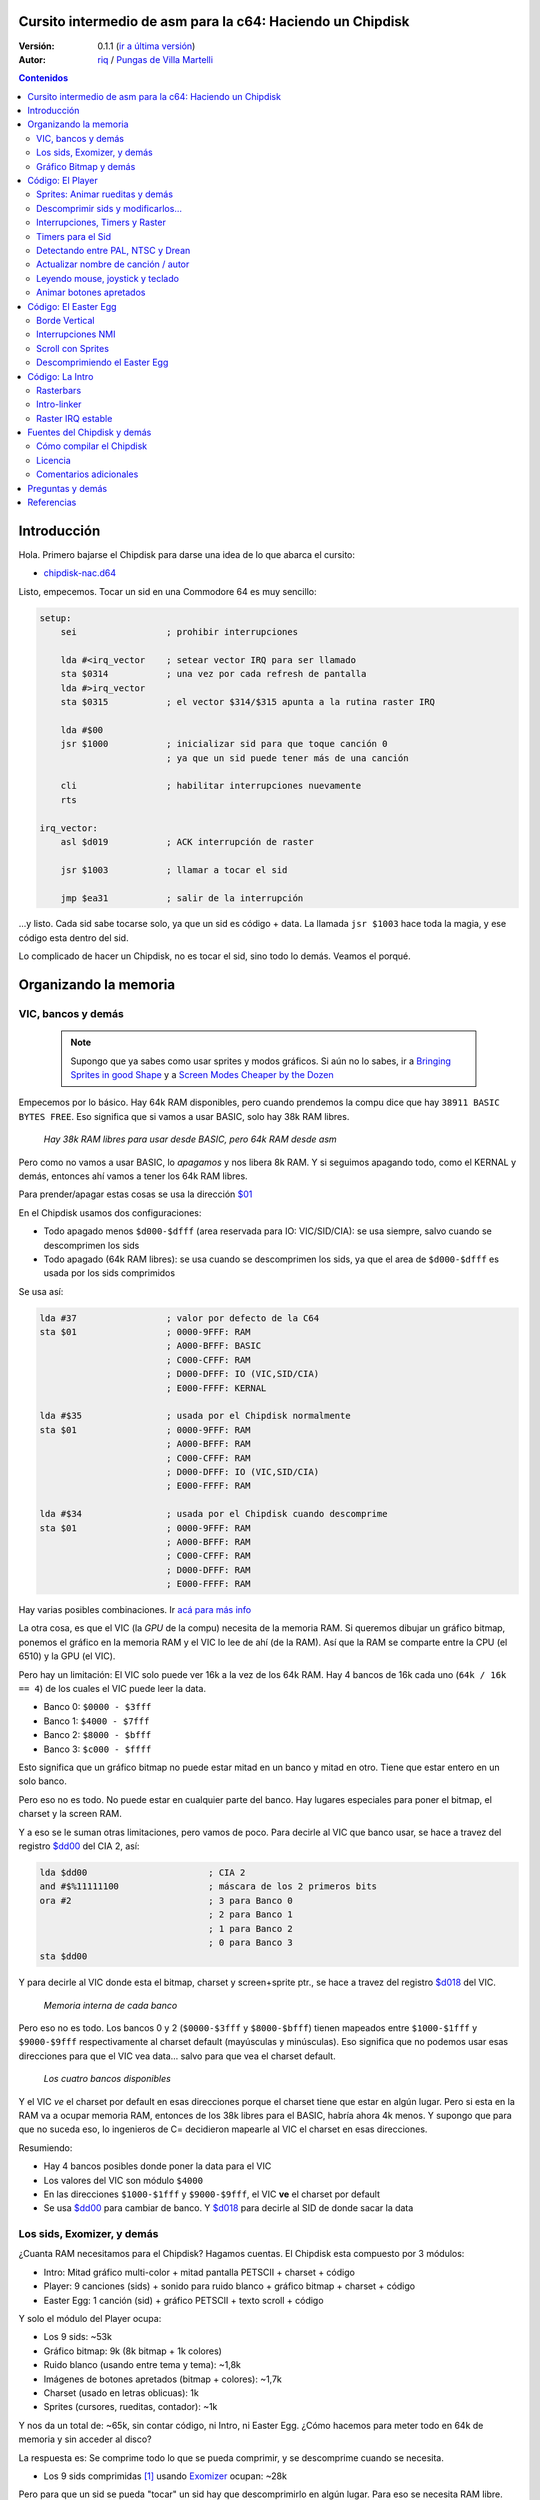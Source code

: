 Cursito intermedio de asm para la c64: Haciendo un Chipdisk
===========================================================

:Versión: 0.1.1 (`ir a última versión <https://github.com/c64scene-ar/chipdisk-nac-vol.1/blob/master/chipdisk_internals.es.rst>`__)
:Autor: `riq <http://retro.moe>`__ / `Pungas de Villa Martelli <http://pungas.space>`__

.. contents:: Contenidos
   :depth: 2

Introducción
============

Hola. Primero bajarse el Chipdisk para darse una idea de lo que abarca
el cursito:

-  `chipdisk-nac.d64 <https://github.com/c64scene-ar/chipdisk-nac-vol.1/raw/master/bin/chipdisk-nac.d64>`__

Listo, empecemos. Tocar un sid en una Commodore 64 es muy sencillo:

.. code:: asm

    setup:
        sei                 ; prohibir interrupciones

        lda #<irq_vector    ; setear vector IRQ para ser llamado
        sta $0314           ; una vez por cada refresh de pantalla
        lda #>irq_vector
        sta $0315           ; el vector $314/$315 apunta a la rutina raster IRQ

        lda #$00
        jsr $1000           ; inicializar sid para que toque canción 0
                            ; ya que un sid puede tener más de una canción

        cli                 ; habilitar interrupciones nuevamente
        rts

    irq_vector:
        asl $d019           ; ACK interrupción de raster

        jsr $1003           ; llamar a tocar el sid

        jmp $ea31           ; salir de la interrupción

...y listo. Cada sid sabe tocarse solo, ya que un sid es código + data.
La llamada ``jsr $1003`` hace toda la magia, y ese código esta dentro
del sid.

Lo complicado de hacer un Chipdisk, no es tocar el sid, sino todo lo
demás. Veamos el porqué.


Organizando la memoria
======================

VIC, bancos y demás
-------------------

    .. note:: Supongo que ya sabes como usar sprites y modos gráficos. Si aún
      no lo sabes, ir a `Bringing Sprites in good Shape <http://dustlayer.com/vic-ii/2013/4/28/vic-ii-for-beginners-part-5-bringing-sprites-in-shape>`__
      y a `Screen Modes Cheaper by the Dozen <http://dustlayer.com/vic-ii/2013/4/26/vic-ii-for-beginners-screen-modes-cheaper-by-the-dozen>`__

Empecemos por lo básico. Hay 64k RAM disponibles, pero cuando prendemos la compu
dice que hay ``38911 BASIC BYTES FREE``. Eso significa que si vamos a usar BASIC,
solo hay 38k RAM libres.

.. figure:: https://lh3.googleusercontent.com/q9Fndsw89AVrXaPtPwr9FUPH42cbtExt4vuyi_VpAFCXG_W_7nMhPqZ2-CAfSbFaERt0IK-9eqAlY2nJrM4FKwZ--hEpjcbTzlCrcIKTXJ5ESBGulrjjiN3KsF-1bcztXnww_a0
   :alt: memory\_free

   *Hay 38k RAM libres para usar desde BASIC, pero 64k RAM desde asm*

Pero como no vamos a usar BASIC, lo *apagamos* y nos libera 8k RAM.
Y si seguimos apagando todo, como el KERNAL y demás, entonces ahí vamos a tener
los 64k RAM libres.

Para prender/apagar estas cosas se usa la dirección `$01`_

En el Chipdisk usamos dos configuraciones:

-  Todo apagado menos ``$d000-$dfff`` (area reservada para IO:
   VIC/SID/CIA): se usa siempre, salvo cuando se descomprimen los
   sids
-  Todo apagado (64k RAM libres): se usa cuando se descomprimen los
   sids, ya que el area de ``$d000-$dfff`` es usada por los sids
   comprimidos

Se usa así:

.. code:: asm

        lda #37                 ; valor por defecto de la C64
        sta $01                 ; 0000-9FFF: RAM
                                ; A000-BFFF: BASIC
                                ; C000-CFFF: RAM
                                ; D000-DFFF: IO (VIC,SID/CIA)
                                ; E000-FFFF: KERNAL

        lda #$35                ; usada por el Chipdisk normalmente
        sta $01                 ; 0000-9FFF: RAM
                                ; A000-BFFF: RAM
                                ; C000-CFFF: RAM
                                ; D000-DFFF: IO (VIC,SID/CIA)
                                ; E000-FFFF: RAM

        lda #$34                ; usada por el Chipdisk cuando descomprime
        sta $01                 ; 0000-9FFF: RAM
                                ; A000-BFFF: RAM
                                ; C000-CFFF: RAM
                                ; D000-DFFF: RAM
                                ; E000-FFFF: RAM

Hay varias posibles combinaciones. Ir `acá para más info <http://unusedino.de/ec64/technical/aay/c64/zp01.htm>`__

La otra cosa, es que el VIC (la *GPU* de la compu) necesita de la memoria RAM.
Si queremos dibujar un gráfico bitmap, ponemos el gráfico en la memoria RAM y
el VIC lo lee de ahí (de la RAM). Así que la RAM se comparte entre la CPU (el 6510)
y la GPU (el VIC).

Pero hay un limitación: El VIC solo puede ver 16k a la vez de los 64k RAM.
Hay 4 bancos de 16k cada uno (``64k / 16k == 4``) de los cuales el VIC puede
leer la data.

- Banco 0: ``$0000 - $3fff``
- Banco 1: ``$4000 - $7fff``
- Banco 2: ``$8000 - $bfff``
- Banco 3: ``$c000 - $ffff``

Esto significa que un gráfico bitmap no puede estar mitad en un banco y mitad
en otro. Tiene que estar entero en un solo banco.

Pero eso no es todo. No puede estar en cualquier parte del banco. Hay lugares
especiales para poner el bitmap, el charset y la screen RAM.

Y a eso se le suman otras limitaciones, pero vamos de poco.  Para decirle al
VIC que banco usar, se hace a travez del registro `$dd00`_ del CIA 2, así:

.. code:: asm

        lda $dd00                       ; CIA 2
        and #$%11111100                 ; máscara de los 2 primeros bits
        ora #2                          ; 3 para Banco 0
                                        ; 2 para Banco 1
                                        ; 1 para Banco 2
                                        ; 0 para Banco 3
        sta $dd00

Y para decirle al VIC donde esta el bitmap, charset y screen+sprite ptr., se hace a
travez del registro `$d018`_ del VIC.

.. figure:: https://lh3.googleusercontent.com/hRPBQeC8azhb1h5fmaBBfaLfqA_zQgGvFEI56Dyq-lIpAOzCbQCwsoGiynGc2Zr-XBcLJXGbmnfPsdbK_xwWAjw48-Fs2Lknnx9TGaHGj2ttM5oPYOmZVxhVLdP-YzqILJCZwTk
   :alt: internals de cada banco

   *Memoria interna de cada banco*

Pero eso no es todo. Los bancos 0 y 2 (``$0000-$3fff`` y ``$8000-$bfff``) tienen
mapeados entre ``$1000-$1fff`` y ``$9000-$9fff`` respectivamente al charset
default (mayúsculas y minúsculas). Eso significa que no podemos usar esas
direcciones para que el VIC vea data... salvo para que vea el charset default.

.. figure:: https://lh3.googleusercontent.com/hgGTs3AF3tFO6FuL3F1aWGujcLNspxEFnY6JARm53sRvWik8hTKNJAPDgMFbzeoJCu_LPDy7Tyaz7tjrMUO9tHwwiHQXw74_W87_uIbPpQR_cZCVCE8oRHikpQ2WrGpDp_DC46A
   :alt: bancos del VIC

   *Los cuatro bancos disponibles*

Y el VIC *ve* el charset por default en esas direcciones porque el charset
tiene que estar en algún lugar. Pero si esta en la RAM va a ocupar memoria RAM,
entonces de los 38k libres para el BASIC, habría ahora 4k menos. Y supongo que
para que no suceda eso, lo ingenieros de C= decidieron mapearle al VIC el
charset en esas direcciones.


Resumiendo:

-  Hay 4 bancos posibles donde poner la data para el VIC
-  Los valores del VIC son módulo ``$4000``
-  En las direcciones ``$1000-$1fff`` y ``$9000-$9fff``, el VIC **ve** el charset por default
-  Se usa `$dd00`_ para cambiar de banco. Y `$d018`_ para decirle al SID de donde sacar la data


Los sids, Exomizer, y demás
---------------------------

¿Cuanta RAM necesitamos para el Chipdisk? Hagamos cuentas.
El Chipdisk esta compuesto por 3 módulos:

-  Intro: Mitad gráfico multi-color + mitad pantalla PETSCII + charset +
   código
-  Player: 9 canciones (sids) + sonido para ruido blanco + gráfico
   bitmap + charset + código
-  Easter Egg: 1 canción (sid) + gráfico PETSCII + texto scroll + código

|intro|\ |player|\ |easteregg|

Y solo el módulo del Player ocupa:

-  Los 9 sids: ~53k
-  Gráfico bitmap: 9k (8k bitmap + 1k colores)
-  Ruido blanco (usando entre tema y tema): ~1,8k
-  Imágenes de botones apretados (bitmap + colores): ~1,7k
-  Charset (usado en letras oblicuas): 1k
-  Sprites (cursores, rueditas, contador): ~1k

Y nos da un total de: ~65k, sin contar código, ni Intro, ni Easter Egg.
¿Cómo hacemos para meter todo en 64k de memoria y sin acceder al disco?

La respuesta es: Se comprime todo lo que se pueda comprimir, y se descomprime
cuando se necesita.

-  Los 9 sids comprimidas [#]_ usando Exomizer_ ocupan: ~28k

Pero para que un sid se pueda "tocar" un sid hay que descomprimirlo en algún
lugar. Para eso se necesita RAM libre. Entonces necesitamos un buffer tan
grande como el sid más grande.

En nuestro caso, el sid que más ocupa es *Prófugos* con 9k. Algo
bastante inusual para un sid (generalmente no ocupan más de 4k), pero
por los instrumentos y demás, no se puede achicar más que eso sin
perder calidad de sonido.

Entonces necesitamos un total de 37k (28k + 9k) para los sids. Algo
mucho mejor que los 53k original (¡16k menos!).

El buffer de 9k empieza en la dirección ``$1000``. Puede empezar en cualquier
otro lado, pero como los sids por defecto corren en ``$1000``, seguimos
usando ``$1000``. Así que de ``$1000`` a ``$3328`` (8952 bytes) están
reservados para descomprimir los sids.

    .. note:: ¿Y saben por qué casi todos los sids empiezan en ``$1000``? Vean la sección
      anterior para saberlo.

Los sids comprimidos están a partir de ``$7cb0``. Cuanto más arriba
mejor, así libera lugar para el gráfico bitmap (ver más abajo).

Hasta ahora la memoria esta así:

::

    $0000 - $0fff: Libre (4k)
    $1000 - $32f7: Buffer reservado para tocar un sid (~9k)
    $32f8 - $7caf: Libre (18k)
    $7cb0 - $fbdf: Sids comprimidos (28k)
    $fbe0 - $ffff: Libre (1k)

Gráfico Bitmap y demás
----------------------

Ahora hay que poner al gráfico algún lugar. Un buen lugar es ponerlo en el Banco 1.
Usar de ``$4000-6000`` para el bitmap, y de ``$6000-$6400`` para los colores.
Y si agregamos los sprites, sid de ruido blanco y demás, queda así:

::

    $0000 - $0fff: Libre (4k)
    $1000 - $32f7: Buffer para tocar el sid más grande (~9k)
    $32f8 - $3fff: Libre (~3k)
    $4000 - $5fff: Gráfico bitmap (8k)
    $6000 - $63ff: Gráfico color (Screen RAM) (1k)
    $6400 - $68ff: Sprites (~1k)
    $6900 - $6cff: Charset (1k)
    $6d00 - $73ff: Sid de Ruido blanco (1.7k)
    $7400 - $7caf: Imagenes de botones apretados + buffer temporal (~2k)
    $7cb0 - $fbdf: Sids comprimidos (28k)
    $fbe0 - $ffff: Libre (1k)

Sobran 9k para poner el código del Player. Pero recordemos que en esos
9k también tiene que estar el Easter Egg. Eso complica las cosas
bastante. Poner la Intro no ocupa lugar en los 9k. Luego explicaré
porqué.


Código: El Player
=================

El código del player se puede dividir en:

-  Sprites: Animar rueditas y demás
-  Descomprimir sid, modificarlo para tocarlo en NTSC/Drean
-  Actualizar nombre de canción / autor
-  Leer eventos: mouse (port #1), joystick (port #2) o teclado
-  Animar botones apretados
-  Patchear gráfico bitmap con sprites
-  Actualizar número de canción

Sprites: Animar rueditas y demás
--------------------------------

.. figure:: https://lh3.googleusercontent.com/5gtsDGNPpV8eU6wD3jYBJnJmpG23iXHaXga_NbVDUpKQa5gCSbN_2_bmCAaJP7DLaaiBOauma2cJHrBYQmMnXsYUB7erJ2c4bUCdkFAcQjPgYyEPZCc2bpb9_db66AQ0pKdo9rM
   :alt: sprites

   *Sprites usados por el player*

Dentro del player se usan sprites en los distintos lugares:

- Animación de las rueditas: un sprite para cada ruedita
- Puntero: 2 sprites "overlaid"
- Boton de encendido: 1 sprite
- Contador para canciones: 1 sprite
- Arreglar "artifacs" del bitmap: 2 sprites

En total se usan 8 sprites, así que no hay necesidad de multiplexar los sprites.

.. figure:: https://lh3.googleusercontent.com/rZIaCnwOg7xCputC0GH9FF4xdUOl5-yW4c4ZgZpemclrt9qH6rbTglj91-NXl4tuC8aXvuheJiEiugWB-iP5o9uN4XW1W6TPFYzAdonBz4e9-et4Yc2VdBIXSaNn9MF7H4yGeWk
   :alt: donde están los sprites

   *Ubicación de los sprites*

La animación de las rueditas es trivial. Se cambia el sprite frame cada tantos
segundos. Veamos como se hace:

.. code:: asm

    SPRITE_DATA_ADDR = $6400
    SPRITE0_POINTER = <((SPRITE_DATA_ADDR .MOD $4000) / 64)     ; equivalente a 144
    TOTAL_FRAMES = 5

    do_anim_cassette:
            dec delay
            bne end                         ; fin del delay ?

            lda #3
            sta delay                       ; restaura el delay

            dec $63f8 + 6                   ; $63f8 + 6 es el "sprite pointer" del sprite 6
            lda $63f8 + 6                   ; lo compara con el primer frame - 1
            cmp #(SPRITE0_POINTER - 1)
            bne :+
            lda #(SPRITE0_POINTER + TOTAL_FRAMES - 1) ; si es así, setea el frame otra vez desde el final
    :       sta $63f8 + 6                   ; actualiza sprite pointer del sprite #6
            sta $63f8 + 7                   ; y lo mismo para el sprite #7
    end:
            rts
    delay:
            .byte 1

Y los sprites pointers están desde ``$63f8`` a ``$63ff`` ya que se esta usando
el Banco 1 (``$4000-$7fff``) y le dijimos al VIC que la Screen va a estar en
``$6000``.

Un truquito útil para que los sprites se vean mejor es dibujar un sprite
standard sobre otro sprite (standard o multi-color).

La idea es esta:

.. figure:: https://lh3.googleusercontent.com/T1TmdjKnu_7BrDTvQr3L1Sre2jmwlM-KTsnBpCuEjK9g7esu5pQyd1gXsVoUOR2_L4w4jsZKX7w_RkhfgsCdztt1wWJbuu1zkJ9X8DpM7Xp8CxEJY_hX-YqFkdBxQDrxObXxi1Y
   :alt: overlay sprites

   *Overlaid sprites*

Esta idea se usa mucho. Jueguitos como el Bruce Lee (y cientos de otros) la usan.
El único inconveniente es que usa 2 sprites en vez de uno.

Otro truquito que usamos, es arreglar "bugs" del bitmap con sprites. Recuerden
que las celdas del bitmap no pueden tener más de 2 colores. Y para solucionar
algunos pixeles que se ven mal, los tapamos con sprites.

Y eso es todo respecto a los Sprites del Player.


Descomprimir sids y modificarlos...
-----------------------------------

Los sids están comprimidos con Exomizer_. Así que se usa la rutina de
descompresión del Exomizer [#]_. Lo interesante de esta rutina, es que es "multi
tarea". Es decir, mientras descomprime se pueden hacer otras cosas. En nuestro
caso, cuando descomprimimos el sid, lo que hacemos es animar las rueditas del
casette:

.. code:: asm

    ;=-=-=-=-=-=-=-=-=-=-=-=-=-=-=-=-=-=-=-=-=-=-=-=-=-=-=-=-=-=-=-=-=-=-=-=-=-=-=-;
    ; get_crunched_byte()
    ; Esta subrutina es llamada por el decruncher. X, Y y Carry se tiene que preservar.
    ; Actualiza el puntero del decruncher y anima las rueditas del casette
    ;=-=-=-=-=-=-=-=-=-=-=-=-=-=-=-=-=-=-=-=-=-=-=-=-=-=-=-=-=-=-=-=-=-=-=-=-=-=-=-;
    get_crunched_byte:
            lda _crunched_byte_lo           ; _crunched_byte_lo & _crunched_byte_hi
            bne @byte_skip_hi               ; son usados por el decruncher (exomizer)
            dec _crunched_byte_hi           ; para saber que byte tiene que Descomprimir
                                            ; cada vez que se llama a esta rutina
                                            ; lo que hay que hacer es decrementar en uno
                                            ; al puntero
    @byte_skip_hi:

            dec delay                       ; y de paso, lo que hacemos es animar las rueditas
            bne @cont                       ; del casette.
                                            ; "delay" es un timer para animar las rueditas
                                            ; a la velocidad correcta

            lda wheel_delay_counter         ; resetea el delay
            sta delay

            php                             ; guarda Status (Carry y otros) porque
                                            ; el decruncher necesita que estos valores
                                            ; no se modifiquen

            lda is_rewinding                ; si se pasa a la canción anterior, entonces
            beq @anim_ff                    ; animar ruedita para atras, sino para adelante
            inc $63f8 + 6                   ; $63f8 + 6 y + 7 son guardan los sprite frames
            lda $63f8 + 6                   ; de los sprites de las rueditas
            cmp #(SPRITE0_POINTER + TOTAL_FRAMES)
            bne :+
            lda #SPRITE0_POINTER
    :       sta $63f8 + 6                   ; actualiza los punteroes del sprite 6
            sta $63f8 + 7                   ; y del sprite 7
            jmp @done_anim
    @anim_ff:
            dec $63f8 + 6                   ; acá es lo mismo, pero con animación
            lda $63f8 + 6                   ; en "fast forward" (la otra era "rewind")
            cmp #(SPRITE0_POINTER - 1)
            bne :+
            lda #(SPRITE0_POINTER + TOTAL_FRAMES - 1)
    :       sta $63f8 + 6                   ; actualiza los punteros del sprite 6
            sta $63f8 + 7                   ; y 7
    @done_anim:
            plp                             ; restaura Status (Carry y otros)

    @cont:
            dec _crunched_byte_lo
    _crunched_byte_lo = * + 1
    _crunched_byte_hi = * + 2
            lda $caca                       ; self-modyfing. tiene que contener el último
                                            ; byte + 1 de lo que se quiere descomprimir
                                            ; antes de llamar a esta rutina
            rts
    delay:
            .byte 5

Una vez descomprimido el sid, hay que modificar la tabla de frecuencias
para que suene igual tanto en PAL, NTSC y Drean (PAL-N).

Para eso, no hay que hacer otra cosa que ir sid por sid y fijarse donde
esta la tabla de frecuencias de cada uno.

Las tablas de frecuencias generalmente tienen 96 valores:

-  8 octavas
-  de 12 semi-tonos cada una

Cada semi-tono ocupa 2 bytes, así que generalmente los sids almacenan
las tablas de la siguiente manera:

.. code:: asm

    ; PAL freq table
    freq_table_lo:
    ;      C   C#  D   D#  E   F   F#  G   G#  A   A#  B
    .byte $17,$27,$39,$4b,$5f,$74,$8a,$a1,$ba,$d4,$f0,$0e  ; 1
    .byte $2d,$4e,$71,$96,$be,$e8,$14,$43,$74,$a9,$e1,$1c  ; 2
    .byte $5a,$9c,$e2,$2d,$7c,$cf,$28,$85,$e8,$52,$c1,$37  ; 3
    .byte $b4,$39,$c5,$5a,$f7,$9e,$4f,$0a,$d1,$a3,$82,$6e  ; 4
    .byte $68,$71,$8a,$b3,$ee,$3c,$9e,$15,$a2,$46,$04,$dc  ; 5
    .byte $d0,$e2,$14,$67,$dd,$79,$3c,$29,$44,$8d,$08,$b8  ; 6
    .byte $a1,$c5,$28,$cd,$ba,$f1,$78,$53,$87,$1a,$10,$71  ; 7
    .byte $42,$89,$4f,$9b,$74,$e2,$f0,$a6,$0e,$33,$20,$ff  ; 8

    freq_table_hi:
    ;      C   C#  D   D#  E   F   F#  G   G#  A   A#  B
    .byte $01,$01,$01,$01,$01,$01,$01,$01,$01,$01,$01,$02  ; 1
    .byte $02,$02,$02,$02,$02,$02,$03,$03,$03,$03,$03,$04  ; 2
    .byte $04,$04,$04,$05,$05,$05,$06,$06,$06,$07,$07,$08  ; 3
    .byte $08,$09,$09,$0a,$0a,$0b,$0c,$0d,$0d,$0e,$0f,$10  ; 4
    .byte $11,$12,$13,$14,$15,$17,$18,$1a,$1b,$1d,$1f,$20  ; 5
    .byte $22,$24,$27,$29,$2b,$2e,$31,$34,$37,$3a,$3e,$41  ; 6
    .byte $45,$49,$4e,$52,$57,$5c,$62,$68,$6e,$75,$7c,$83  ; 7
    .byte $8b,$93,$9c,$a5,$af,$b9,$c4,$d0,$dd,$ea,$f8,$ff  ; 8

Entonces lo que hay que hacer es buscar esas tablas (o similares) en los
sids, y reemplazarlas en runtime por una de NTSC.

    .. note:: No todas las tablas son iguales, pero si son muy
      parecidas. Por ejemplo, un "La" en la 8va octava puede que aparezca como
      ``$f820``, y en otras como ``$f830``, u algún otro valor. Pero el oído humano no
      las diferenciaría.

Lo mejor es buscar por ``$01, $01, $01, $01, $02, $02, $02`` y ver si
tiene pinta de ser la tabla "hi". Y luego ir 96 bytes para arriba o
abajo y ver si ahí esta la tabla "low".

.. figure:: https://lh3.googleusercontent.com/VqNAXgS2DOrbG7bJ729Fz3VWCjzkvTjH_DhtBnZeuL0iIszlmQdtWAnS8qEdBi5FX-fcFL9wfe7hAp0UHkWfmKDCQab5GokBc4vsL6IVRIDMWQdDdezC5bm7I9m2D5d8P8Lph08
   :alt: buscando tabla

   *Buscando la tabla de frecuencias en un sid*

Y una vez que se encuentren los valores, se reemplazan por los valores
de una NTSC. Acá no hay que hacer más que un simple bucle para copiar
las tablas. Ej:

.. code:: asm

        ; actualiza tabla de frecuencias
        ldx #95
    @l0:
        lda ntsc_freq_table_hi,x
        sta dst_hi,x

        lda ntsc_freq_table_lo,x
        sta dst_lo,x
        bpl @l0

    ntsc_freq_table_lo:
    .byte $0c,$1c,$2d,$3f,$52,$66,$7b,$92,$aa,$c3,$de,$fa  ; 1
    .byte $18,$38,$5a,$7e,$a4,$cc,$f7,$24,$54,$86,$bc,$f5  ; 2
    .byte $31,$71,$b4,$fc,$48,$98,$ed,$48,$a7,$0c,$78,$e9  ; 3
    .byte $62,$e2,$69,$f8,$90,$30,$db,$8f,$4e,$19,$f0,$d3  ; 4
    .byte $c4,$c3,$d1,$f0,$1f,$61,$b6,$1e,$9d,$32,$df,$a6  ; 5
    .byte $88,$86,$a3,$e0,$3f,$c2,$6b,$3d,$3a,$64,$be,$4c  ; 6
    .byte $0f,$0c,$46,$bf,$7d,$84,$d6,$7a,$73,$c8,$7d,$97  ; 7
    .byte $1e,$18,$8b,$7f,$fb,$07,$ac,$f4,$e7,$8f,$f9,$2f  ; 8

    ntsc_freq_table_hi:
    .byte $01,$01,$01,$01,$01,$01,$01,$01,$01,$01,$01,$01  ; 1
    .byte $02,$02,$02,$02,$02,$02,$02,$03,$03,$03,$03,$03  ; 2
    .byte $04,$04,$04,$04,$05,$05,$05,$06,$06,$07,$07,$07  ; 3
    .byte $08,$08,$09,$09,$0a,$0b,$0b,$0c,$0d,$0e,$0e,$0f  ; 4
    .byte $10,$11,$12,$13,$15,$16,$17,$19,$1a,$1c,$1d,$1f  ; 5
    .byte $21,$23,$25,$27,$2a,$2c,$2f,$32,$35,$38,$3b,$3f  ; 6
    .byte $43,$47,$4b,$4f,$54,$59,$5e,$64,$6a,$70,$77,$7e  ; 7
    .byte $86,$8e,$96,$9f,$a8,$b3,$bd,$c8,$d4,$e1,$ee,$fd  ; 8

Interrupciones, Timers y Raster
-------------------------------

La otra cosa a tener en cuenta, es la velocidad con la que se toca el
sid. Muchos trackers generan sids que se tocan a 50.125Hz (velocidad
PAL). Es lo ideal. Pero no todos son así. Así que hay que doble chequear
eso (ej: SidTracker64).

Y para hacer que algo funcione a cierta velocidad en la C64, hay dos
maneras:

-  Con interrupciones raster
-  Y/o con interrupciones de timer

Básicamente las interrupciones son "callbacks" que nos llaman cuando
sucede algo. Estos "callbacks" son programables: se puede activar o
desactivar.

Raster
~~~~~~

La interrupción por raster es la más común. Uno le dice a la C64 que lo
llame cuando el raster esta en cierto rasterline.

Por ejemplo, si yo quisiera que el borde de la pantalla fuese negro en
la parte de arriba, y blanco en la de abajo, se usan dos interrupciones
de raster encadenadas. Es así:

.. code:: asm

    setup_irq:
        sei
        ldx #<raster_top        ; dirección de nuestro callback (IRQ)
        ldy #>raster_top
        stx $0314               ; IRQ vector lo
        sty $0315               ; IRQ vector hi

        lda #0
        sta $d012               ; disparar raster cuando rasterline sea 0

        lda #1
        sta $d01a               ; habilitar interrupción por raster

        cli
        rts

    raster_top:
        asl $d019               ; ACK interrupción de raster

        lda #0                  ; poner borde
        sta $d020               ; con color negro (0=negro)

        lda #100                ; encadenar 2nd callback
        sta $d012               ; que se dispare cuando rasterline sea 100

        ldx #<raster_bottom
        ldy #>raster_bottom
        stx $0314
        sty $0315

        jmp $ea81               ; salir de la interrupción

    raster_bottom:
        asl $d019               ; ACK interrupción de raster

        lda #1                  ; poner borde
        sta $d020               ; con color blanco (1=blanco)

        lda #0                  ; encadenar al primer callback
        sta $d012               ; que se dispare cuando rasterline sea 0

        ldx #<raster_top
        ldy #>raster_top
        stx $0314
        sty $0315

        jmp $ea81               ; salir de la interrupción

Y así uno puede encadenar varias interrupciones de raster. Lo importante
acá es:

-  el vector `$0314/$0315`_ contiene la dirección del callback (IRQ)
-  ACK (limpiar/aceptar) `$d019`_ cuando nos llamen en la interrupción
-  habilitar interrupción de raster con `$d01a`_
-  usar `$d012`_ para decir en que rasterline se tiene que disparar la interrupción
-  salir de la interrupción con un ``jmp`` a `$ea81`_ o `$ea31`_
-  el color del borde se cambia con `$d020`_. usar `$d021`_ para color de fondo de pantalla

Timers
~~~~~~

Las interrupciones por timer funcionan muy similar a las del raster.
Pero en vez de llamarnos cuando el rasterline tiene cierto valor, nos
llaman cuando transcurren cierta cantidad de ciclos de CPU.

La manera de usarlas es muy similar. ej:

.. code:: asm

    setup_irq:
        sei
        ldx #<timer_top        ; dirección de nuestro callback (IRQ)
        ldy #>timer_top
        stx $0314               ; IRQ vector lo
        sty $0315               ; IRQ vector hi

        ldx #$c7                ; CIA 1 - Timer A que se dispare
        ldy #$4c                ; luego de $4cc8 ciclos (se pone uno menos.)
                                ; ej: usar $4cc7 para contar $4cc8 ciclos
        stx $dc04
        sty $dc05

        lda #$81
        sta $dc0d               ; prender interrupciones del CIA 1

        lda #$11
        sta $dc0e               ; prender timer A

        cli
        rts

    timer_top:
        lda $dc0d               ; ACK interrupción de Timer

        jsr $1003               ; tocar música

        jmp $ea81               ; salir de la interrupción

-  `$dc0e`_ se usa para activar el Timer A. Puede ser "single-shot" o "continue"
-  `$dc0d`_ se usa para habilitar interrupciones del CIA 1
-  `$dc04`_ / `$dc05`_ se usa para decirle cuantos ciclos tiene que contar
   antes de disparar el callback (IRQ)

Y así es como se usan las interrupciones. De hecho se pueden usar
interrupciones de raster y de timer a la vez. Ambas comparten el mismo
callback. Para diferenciar si es de raster o timer se puede hacer algo
así:

.. code:: asm

    irq:
            asl $d019                       ; ACK interrupción de raster
            bcs raster                      ; y Carry estará prendido si la interrupción
                                            ; fue de raster

            lda $dc0d                       ; ACK interrupción de timer
            jsr $1003                       ; ej: tocar música con el timer interrupt
            jmp end

    raster:
            jsr animar_scroll               ; ej: animar scroll con el raster interrupt

    end:
            jmp $ea81

Timers para el Sid
------------------

Ahora que ya sabemos usar los timers, veamos como se usan para tocar un
sid a la velocidad correcta tanto en las distintas plataformas.

Asumiendo que el sid fue generado para PAL, la formulita para convertir
a NTSC es:

-  ``((velocidad_del_timer + 1) * 1022727 / 985248) - 1``

Y para convertir a Drean es similar:

-  ``((velocidad_del_timer + 1) * 1023440 / 985248) - 1``

..

    .. note:: ``985248``, ``1022727``, ``1023440`` son la velocidades del 6510
      en una PAL, NTSC, Drean respectivamente (``0.985248`` Mhz, ``1.022727``
      Mhz, ``1.023440`` Mhz). Como ven, la más rápida de todas es la Drean, y
      la más lenta es la PAL.

Para saber la velocidad del timer, hay que fijarse en el código del sid
y ver si modifica los valores del timer CIA. Por ejemplo, si ven algo
así:

.. code:: asm

        ldx #$c7            ; store $4cc7 in Timer A - CIA 1
        ldy #$4c            ; $4cc7 is on tick per refresh in PAL
        stx $dc04           ; Timer A lo
        sty $dc05           ; Timer A hi

Si el sid esta usando ``$4cc7`` en el timer (un 'tick' por refresco de
pantalla en PAL), entonces el nuevo valor del timer para NTSC será:

-  ``($4cc7 + 1) * 1022727 / 985248 - 1 = $4fb2``

El ``+1`` es porque el timer espera "cantidad de ciclos - 1".

.. code:: asm

        ldx #$b2            ; store $4fb2 in Timer A - CIA 1
        ldy #$4f            ; $4fb2 sets correct speed for NTSC
        stx $dc04           ; Timer A lo
        sty $dc05           ; Timer A hi

Y el valor para Drean es: ``$4fc1``.

Como ven las velocidades de Drean y NTSC son muy parecidas. De hecho las
tablas de frecuencias son muy parecidas entre sí también.

En el caso del Player, y dado que no teníamos memoria libre, Drean y
NTSC usan las mismas tabla de frecuencias.

Detectando entre PAL, NTSC y Drean
----------------------------------

La otra cosa importante es como detectar si una máquina es Drean, NTSC o
PAL.

El truquito es el siguiente. Cada una de estas máquinas tiene un
resolución de pantalla diferente:

-  PAL: 312 x 63
-  NTSC: 263 x 65
-  Drean: 312 x 65

Eso esta medido en ciclos de CPU. En una PAL, refrescar toda la pantalla
se tardan 312 x 63 = 19,656 ($4cc8) ciclos. ¿Les suena el número
``$4cc8``?. Es el que usamos en el timer para tocar la música a
velocidad PAL (``$4cc8 - 1``, ya que en los timers hay que restar 1 al
valor que uno quiere). Eso significa que si yo pongo un timer a
``$4cc7``, en una PAL va a llamarse una vez por refresco de pantalla.

La otra cosa a saber, es que uno puede saber en que rasterline se
encuentra el raster. Por las dudas, el raster es el haz de luz que barre
la pantalla de izquierda a derecha, de arriba hacia abajo.

Uniendo estas dos cosas, uno puede saber si la máquina es PAL, Drean o
NTSC.

El truquito es así:

-  Espero a que el raster este en la linea 0 (hay que leer `$d012`_)
-  Una vez que esta ahí, disparo el timer CIA con ``$4cc7``
-  Cuando el timer me llame, habrá dado justo una vuelta entera y `$d012`_
   valdrá 0. Al menos en PAL

¿Pero que valor debería tener para una NTSC?

La NTSC tiene una resolución de 263 \* 65. O sea, 17095 ciclos se
necesitan para recorrerla entera. Si el timer esta seteado para 19656
ciclos, entonces hay un "overflow" de:

-  19656 - 17095 = 2561 ciclos

Y como el NTSC tiene 65 ciclos por linea, si divido ese valor por 65, me
da:

-  2561 ciclos / 65 ciclos = 39.4.

O sea, que el raster, luego de 19656 ciclos, habrá dado una vuelta
entera y estará en el rasterline 39. Y una cuenta similar hay que hacer
para Drean (ejercicio para el lector).

El código que lo detecta PAL/NTSC/Drean es el siguiente:

.. code:: asm

    ;=-=-=-=-=-=-=-=-=-=-=-=-=-=-=-=-=-=-=-=-=-=-=-=-=-=-=-=-=-=-=-=-=-=-=-=-=-=-=-;
    ; char ut_detect_pal_paln_ntsc(void)
    ;------------------------------------------------------------------------------;
    ; Cuenta cuantas rasterlines se dibujan en 312*63 (19656) ciclos
    ; 312*63-1 es usado en el Timer del CIA, porque es lo que espero el Timer (uno menos)
    ;
    ; En PAL,      (312 * 63)  19656/63 = 312  -> 312 % 312   (00, $00)
    ; En PAL-N,    (312 * 65)  19656/65 = 302  -> 302 % 312   (46, $2e)
    ; En NTSC,     (263 * 65)  19656/65 = 302  -> 302 % 263   (39, $27)
    ; En NTSC Old, (262 * 64)  19656/64 = 307  -> 307 % 262   (45, $2d)
    ;
    ; Return values:
    ;   $01 --> PAL
    ;   $2F --> PAL-N (Drean)
    ;   $28 --> NTSC
    ;   $2e --> NTSC-OLD
    ;
    ;=-=-=-=-=-=-=-=-=-=-=-=-=-=-=-=-=-=-=-=-=-=-=-=-=-=-=-=-=-=-=-=-=-=-=-=-=-=-=-;

    ut_detect_pal_paln_ntsc:
            sei                             ; inhabilitar interrupciones

            lda #0
            sta $d011                       ; apagar pantalla para inhabilitar badlines

    :       lda $d012                       ; esperar a que el raster llegue a la rasterline 0 (más estable)
    :       cmp $d012
            beq :-
            bmi :--

            lda #$00
            sta $dc0e                       ; parar Timer A

            lda #$00
            sta $d01a                       ; inhabilitar raster IRQ
            lda #$7f
            sta $dc0d                       ; inhabilitar Timer en CIA 1
            sta $dd0d                       ; y CIA 2


            lda #$00
            sta sync

            ldx #<(312*63-1)                ; poner timer para PAL
            ldy #>(312*63-1)
            stx $dc04                       ; Timer A lo
            sty $dc05                       ; Timer A hi

            lda #%00001001                  ; one-shot
            sta $dc0e

            ldx #<timer_irq
            ldy #>timer_irq
            stx $fffe                       ; como el BASIC/KERNAL están apagados
            sty $ffff                       ; se usa $fffe/$ffff en vez de $0314/$0315

            asl $d019                       ; ACK interrupción de raster
            lda $dc0d                       ; ACK interrupción Timer en CIA 1
            lda $dd0d                       ; y CIA 2

            lda #$81
            sta $dc0d                       ; habilitar interrupción timer A
            cli                             ; CIA 1

    :       lda sync
            beq :-

            lda #$1b                        ; habilitar pantalla otra vez
            sta $d011
            lda ZP_VIC_VIDEO_TYPE           ; valor de retorno
            rts

    timer_irq:
            pha                             ; guardar "A"

            lda $dc0d                       ; ACK interrupción de Timer

            lda $d012
            sta ZP_VIC_VIDEO_TYPE

            inc sync
            cli

            pla                             ; restaurar "A"
            rti                             ; restaurar "PC" y "Status"

    sync:  .byte $00

Con esto ya deberíamos poder tocar sids en cualquier máquina de manera
correcta.

Actualizar nombre de canción / autor
------------------------------------

Quizás la parte las tediosa de todo el Player es actualizar los
nombres de la canción y autor. Veamos porque:

El modo bitmap funciona por celdas. La pantalla esta dividida en:

-  40 x 25 celdas
-  Cada celda es de 8x8 pixels (8 bytes)
-  Cada celda no puede tener más de 2 colores

.. figure:: https://lh3.googleusercontent.com/W9abCQZfIhLIFlxyodyd5BhMr0JioeCj9SSTgwhjkqfB0KH1J8PEta4SsS_tq7w8GiEXaOY0WFuobe1ngDv3vBwjgLs3MJMa5cpFkBjdFfbnC8AP6umui1-s8R0H8urtX1WG7_c
   :alt: cells

   *En modo Bitmap Standard las celdas no pueden tener más de 2 colores a la vez*

El gráfico en total usa 16 colores. Pero si prestan atención, cada celda
no tiene más de 2 colores a la vez. Este modo gráfico existe para
ahorrar memoria. Por ejemplo, si uno pudiera elegir 16 colores (4 bits)
por pixel, entonces el gráfico ocuparía:

-  (320 \* 200 \* 4 bits) / 8 = 32000 bytes.

Algo muy caro para una computadora de 64k RAM. Sumado además a que el
VIC no puede ver más de 16k a al vez. Sumado a que en si uno usa
BASIC solo tiene 38k libres. O sea, este modo gráfico no existe en la
C64.

Al usar celdas, el color de "foreground" y "background" se almacena en
un buffer de 40 x 25. Cada byte representa el color de la celda: los 4
bits altos son "foreground", y los 4 bits bajos, son el "background". De
esta manera, una gráfico bitmap + color ocupa:

-  ((320 \* 200 \* 1 bit) / 8) + (40 \* 25) = 9000 bytes.

Y 9000 bytes es algo aceptable para una máquina de 64k RAM.

Para prender un pixel en x,y y ponerle color se hace esto:

.. code:: c

    // pseudo código
    void set_pixel(int x, int y)
    {
            // x va de 0 a 319
            // y va de 0 a 199

            // conseguir la celda correspondiente
            int cell_offset = 40 * (y / 8) + (x / 8);

            // dentro de esa celda, buscar el byte correspondiente
            int byte_offset = y % 8;

            // dentro de ese byte, buscar el bit correspondiente
            int bit_offset = x % 8;

            bitmap[cell_offset + byte_offset] |= bit_offset;
    }

    void set_cell_color(int x, int y, int foreground, int background)
    {
            // x va de 0 a 39
            // y va de 0 a 24

            offset = y * 40 + x;
            color = (foreground << 4 | background);

            screen_ram[offset] = color;
    }

Ahora que sabemos prender (y apagar) un pixel, lo que tenemos que hacer
es que las letras se dibujen en "diagonal". Si vemos el gráfico
nuevamente vemos que tiene una inclinación de:

-  vertical: de 1 x 1. recta: ``Y = -X``. Pendiente de -1
-  horizontal: de 2 x 1. recta: ``Y = X/2``. Pendiente de 0.5

.. figure:: https://lh3.googleusercontent.com/TpaSLAM6xyEgB80FWG8R8QsEKmNvBfuTrYpy8bwkECpVF4dtFZs3NqCkKw98dC-PzjtZMu3-ZKEC5Fs3wsyI1aatB9z0r5MyStkOsJOU0gj2SNlNIld4ztQdSXXq6SipWNktL2k
   :alt: inclinación

   *Inclinación que se quiere buscar*

Básicamente, lo que queremos lograr es algo así:

.. figure:: https://lh3.googleusercontent.com/j-TXraycC52OgY3wO-9OTl2wf6X0q1F3jmr5ygvRwJ-NFfd99OicecuzuUa1viUYF3nWsCighJtpFf0QXqXyTpcNY0HWgakFwZ43-jjrcvfx5UYty7IL4T-hMvk6cjprPMxf5LU
   :alt: resultado

   *Ejemplo de como tiene que ser la inclinación de las letras*

El algoritmo a dibujar las letras sería algo así:

.. code:: c

    //pseudo code
    void plot_name(char* name)
    {
        int offset_pixel_x = 14 * 8;    // empezar desde la celda 14 horizontal
        int offset_pixel_y = 3 * 8;     // empezar desde la celda 3 vertical

        int l = strlen(name);
        for (int i=0; i<l; ++i)
        {
            plot_char(name[i], x, y);
            x += 8;                     // siguiente char empieza: 8 pixels a la derecha
            y += 4;                     // y 4 pixels más abajo
        }
    }

Pero lo difícil es implementar ``plot_char()``. Si no tuviésemos que
inclinar el char, la solución sería más o menos así:

.. code:: c

    // pseudo code
    void plot_char_normal(char c, int offset_x, int offset_y)
    {
        char* char_data = charset[c * 8];   // cada char ocupa 8 bytes.

        for (int y=0; y<8; y++)
        {
            for (int x=0; x<8; x++)
            {
                if (char_data[y] & (1 << (7-x))
                    set_pixel(offset_x + x, offset_y + y);
                else
                    clear_pixel(offset_x + x, offset_y + y);
            }
        }
    }

Pero lo que queremos hacer es imprimirlo inclinado. La solución es
similar, pero cada tanto tenemos que bajar e ir a la izquierda:

.. code:: c

    // pseudo code
    void plot_char_inclinado(char c, int offset_x, int offset_y)
    {
        char* char_data = charset[c * 8];   // cada char ocupa 8 bytes.

        // fix_x/fix_y son las que van a dar el efecto de inclinación
        int fix_x = 0;
        int fix_y = 0;

        // iterar por sobre todos los pixels del char
        for (int y=0; y<8; y++)
        {
            for (int x=0; x<8; x++)
            {
                if (char_data[y] & (1 << (7-x))
                    set_pixel(offset_x + x + fix_x, offset_y + y + fix_y);
                else
                    clear_pixel(offset_x + x + fix_x, offset_y + y + fix_y);

                // bajar un pixel (Y) por cada dos pixels horizontales (X)
                fix_y = x/2;
            }
            // la siguiente fila tiene que empezar un pixel a la izquierda
            fix_x--;
        }
    }

Con ese algoritmo podemos imprimir cosas de este estilo:

.. figure:: https://lh3.googleusercontent.com/_egTNJbWjoF0tImd_bbporzfdvE9Vp74q3gIM2ezwOWU4GRYUeLZzWeGJMk6vM4vPHnGC_Tqqtxmiz5HQMHSBRoiAtADyQtZyapK1bQFKFCJA1nl2iIoChVXAujdJ6LSvSq5AHg
   :alt: inclinada\_fat

   *Las letras tienen pixeles vacíos en el medio*

Pero **no** es lo que queremos ya que:

-  Ocupa mucho lugar de pantalla, no van a entrar los nombres de las
   canciones
-  Hay pixeles vacíos en el medio de las letras, no se ve prolijo

¿Y por qué hay pixeles vacíos? La respuesta esta en ver esta rotación:

.. figure:: https://lh3.googleusercontent.com/K4ylCjj6GgzdI9DEhTjikkcc14C_bnQEHCBk1OvXtOh3ReUK28f0vTnyGnyu6Q1x67mLLNw5qUuec_CtAWUztv-5wFeDvf7LKpq2-KDqtn_qw93OUAQmhNGKJU0pKg8QpQc6N-U
   :alt: rotado

   *El porqué de los pixeles vacíos*

El algoritmo hace lo que le dijimos que haga, pero no es lo que
queremos. Lo primero a hacer, es usar fonts de 4x8 (y no de 8x8) para
que no ocupe tanto espacio de pantalla. Lo segundo es arreglar los
pixeles vacíos.

Una posible solución para evitar los pixeles vacíos es que el algoritmo
incline los chars de manera horizontal, y no vertical. Algo así como
esto:

.. figure:: https://lh3.googleusercontent.com/gcnEulu7AuMlM2TmwusHLe5-iS3UqUVeTJnHFhKT9d_9JjqdCG7_nFijuyWpQKHzGVeTGfXlbbF-mOi_Y-TRxyuTs1H-xy-BUqfz55rMitmiSJApwRI5M_BTRTzDR47oRk1_iw8
   :alt: rotado2

   *Alternativa para evitar los pixeles vacíos*

Y cuatro letras se verían así:

.. figure:: https://lh3.googleusercontent.com/ViP4RjGdqlvh1B55Q4laIg2S95S6DivApYRuGMOKpK3LnukRebGh410rSkSc5hLb12fu24FMeHuDILaAozN-UK7WX6QgCGqFZZXcKAQ6rC2idlGnCbqJY4Sr9_MPiUCWKScE4Q0
   :alt: rotado3

   *Los pixeles vacíos estan al final de cada letra*

Lo que estamos haciendo, es que los pixeles vacíos estén como
"separadores" de los caracteres, y no en el medio de cada caracter. Con
esto en mente, el nuevo algoritmo es así:

.. code:: c

    // pseudo code
    void plot_name(char* name)
    {
        int offset_pixel_x = 14 * 8;    // empezar desde la celda 14 horizontal
        int offset_pixel_y = 3 * 8;     // empezar desde la celda 3 vertical

        int l = strlen(name);
        for (int i=0; i<l; ++i)
        {
            plot_char_semi_inclinado(name[i], x, y);
            x += 4;                     // siguiente char empieza: 4 pixels a la derecha
            y += 2;                     // y 2 pixels más abajo
        }
    }

    void plot_char_semi_inclinado(char c, int offset_x, int offset_y)
    {
        char* char_data = charset[c * 8];   // cada char ocupa 8 bytes.

        // fix_x da efecto de inclinación en X
        int fix_x = 0;

        // iterar por sobre todos los pixels del char
        for (int y=0; y<8; y++)
        {
            // de 0 a 4, ya que el char ahora ocupa la mitad
            for (int x=0; x<4; x++)
            {
                if (char_data[y] & (1 << (7-x))
                    set_pixel(offset_x + x + fix_x, offset_y + y);
                else
                    clear_pixel(offset_x + x + fix_x, offset_y + y);
            }
            // la siguiente fila tiene que empezar un pixel a la izquierda
            fix_x--;
        }
    }

Lo que hay que hacer ahora, es tener un charset [#]_ que cuando se incline
solo horizontalmente, se vea como queremos. Por ejemplo, un charset como
este:

.. figure:: https://lh3.googleusercontent.com/bEDUkJFBU44Uc6vjfmyCPDHVO3jrSTvW0SQzBSoYsQkwuZ7Q1ij8Gl0K6SBfm0LyD8yg6ZaEHsOsJqAgpd2g0CUZUZ1Wvowg72MaX9JjW7GZ058yNLQrtgURQ7NyFOe7RhYbwmI
   :alt: charset

   *Charset completo con letras listas para ser inclinadas*

Y así se ven algunas de las letras inclinadas:

.. figure:: https://lh3.googleusercontent.com/K2eFlXjp7iAn72AjmoREX7GsKBPSxmnSi6s02-fFhtfw0JZhdNG1EnyGPJG_KEYPS6T5pBR3ZhmEaeTsH-7dyogYnlm-J7oFN6gjcYB9k_VeY0UJs8Yy0cES7uGD_NMaLhMFTxk
   :alt: charset\_rotado

   *Ejemplo de como se ven 'a', 'b', 'c' y 'd'*

Pero aún queda por solucionar las letras anchas como ``m``, ``M``, ``W``
y ``w``. Eso se soluciona usando dos chars para esas letras y haciendo
que las letras ocupen 8x8 y no 4x8. Sería así:

.. figure:: https://lh3.googleusercontent.com/5fnDgzMLnIjb6wNdSE-WdqTxR1lvl42si2gr57JpF_fXMd5J7g0SrG6yuCjTV9TLjMq-gJOvHk4kTEIIPvhGVzybZgPbSUz9PtkdIty4QYurb_gF6rGc40XLvrDFzeZJlAuP1Wc
   :alt: m\_rotada

   *Componiendo la M*

Entonces, el algoritmo final es:

-  Se usa un charset de 8x8. Pero la mayoría de las letras son de 4x8.
   La parte derecha de la mayoría de las letras esta vacía
-  Se copian los 8x8 pixels de las letras usando el algoritmo de
   ``semi_inclinación``
-  Ciertas letras como la ``m`` y ``w`` van a usar dos caracteres. Ej:
   ``mama`` es escrito como ``m&am&a``, ya que el char ``&`` tendrá la
   parte que le falta a la ``m``

Entonces, el código queda bastante sencillo, lo cual es bueno (menos
bugs), pero se pone más esfuerzo en la data. Pero es 10 veces mejor
tener código sencillo y data compleja, que al revés.

Algoritmo final para imprimir la letras inclinadas:

.. code:: c

    // pseudo code
    void plot_name(char* name)
    {
        int offset_pixel_x = 14 * 8;    // empezar desde la celda 14 horizontal
        int offset_pixel_y = 3 * 8;     // empezar desde la celda 3 vertical

        int l = strlen(name);
        for (int i=0; i<l; ++i)
        {
            plot_char_semi_inclinado(name[i], x, y);
            x += 4;                     // siguiente char empieza: 4 pixels a la derecha
            y += 2;                     // y 2 pixels más abajo
        }
    }

    void plot_char_semi_inclinado(char c, int offset_x, int offset_y)
    {
        char* char_data = charset[c * 8];   // cada char ocupa 8 bytes.

        // fix_x da efecto de inclinación en X
        int fix_x = 0;

        // iterar por sobre todos los pixels del char
        for (int y=0; y<8; y++)
        {
            // de 0 a 8. Se copia el char entero
            for (int x=0; x<8; x++)
            {
                if (char_data[y] & (1 << (7-x))
                    set_pixel(offset_x + x + fix_x, offset_y + y);
                else
                    clear_pixel(offset_x + x + fix_x, offset_y + y);
            }
            // la siguiente fila tiene que empezar un pixel a la izquierda
            fix_x--;
        }
    }

Versión Optimizada
~~~~~~~~~~~~~~~~~~

El algoritmo anterior funciona bien, pero el problema es que usa mucho
las multiplicaciones en ``set_pixel()`` [#]_, y recordemos que el 6510
no tiene instrucciones de multiplicación.

Entonces el Player usa una versión un tanto más complicada para mejorar la
performance. Tiene en cuenta lo siguiente:

-  Los caracteres solo pueden empezar en los siguientes offsets
   relativos a las celdas: (0,0), (4,2), (0,4), (4,6)
-  Un caracter necesita dos celdas para imprimirse. Y estas celdas son
   contiguas.
-  El siguiente caracter a imprimir estará, como mucho, a una celda de
   distancia tanto en X como en Y
-  Hay funciones especificas para dibujar los posibles 4 offsets
   ``plot_char_0()``, ..., ``plot_char_3()``
-  Hay funciones especificas para dibujar cada una de las 8 filas:
   ``plot_row_0()``, ..., ``plot_row_7()``
-  Hay tres punteros globales:

   -  ``$f6/$f7`` offset del charset que apunta al caracter a imprimir
   -  ``$f8/f9``, y ``$fa/$fb`` que apuntan a la celda actual, y a la
      siguiente celda del bitmap

Con eso en mente, no hace falta calcular el offset de los pixeles por
cada pixel y eso ahorra CPU ya que no hay multiplicaciones de por medio.
Aunque agrega complejidad.

Así es como funciona el algoritmo optimizado (pseudo código):

.. code:: c

    // pseudo código

    // global: apunta al principio del bitmap
    #define ORIGIN_CELL_X = 14;
    #define ORIGIN_CELL_Y = 3;

    // en el código en assembler, estas dos variables están representadas
    // por `$f8/$f9` y `$fa/$fb`
    int g_bitmap_offset_0, g_bitmap_offset_1;

    void plot_name(char* name)
    {
        int l = strlen(name);
        int idx = 0;

        // inicializar bitmap offset con el origen de la celda
        g_bitmap_offset_0 = ORIGIN_CELL_Y * 40 + ORIGIN_CELL_X * 8;
        g_bitmap_offset_1 = ORIGIN_CELL_Y * 40 + (ORIGIN_CELL_X + 1) * 8;
        char c;

        while (no_se_hayan_impreso_todos_los_chars) {

            c = fetch_next_char();
            plot_char_0(c);     // print first char (offset 0,0)

            c = fetch_next_char();
            plot_char_1(c);     // print second char (offset 4,2)

            bitmap_next_x();    // celda_x++ (actualiza g_bitmap_offsets)

            c = fetch_next_char();
            plot_char_2(c);     // print third char (offset 0,4)

            c = fetch_next_char();
            plot_char_3(c);     // imprime cuarto char (offset 4,6)

            bitmap_next_x();    // celda_x++ (actualiza g_bitmap_offsets)
            bitmap_next_y();    // celda_y++ (actualiza g_bitmap_offsets)
        }
    }

    // prints char at offset 0,0
    void plot_char_0(char* char_data)
    {
        plot_row_0(char_data[0]);

        bitmap_prev_x();        // celda_x-- (actualiza g_bitmap_offsets)

        plot_row_1(char_data[1]);
        plot_row_2(char_data[2]);
        plot_row_3(char_data[3]);
        plot_row_4(char_data[4]);
        plot_row_5(char_data[5]);
        plot_row_6(char_data[6]);
        plot_row_7(char_data[7]);

        // restore pointer
        bitmap_next_x();
    }

    // prints char at offset 4,2
    void plot_char_1(char* char_data)
    {
        plot_row_2(char_data[0]);
        plot_row_3(char_data[1]);
        plot_row_4(char_data[2]);
        plot_row_5(char_data[3]);
        plot_row_6(char_data[4]);

        bitmap_prev_x();        // celda_x-- (actualiza g_bitmap_offsets)

        plot_row_7(char_data[5]);

        bitmap_next_y();        // celda_y++ (actualiza g_bitmap_offsets)

        plot_row_0(char_data[6]);
        plot_row_1(char_data[7]);

        // restore pointers
        bitmap_next_x();
        bitmap_prev_y();
    }

    void plot_char_2(char* char_data)
    {
        // y así sucesivamente hasta el plot_char_3()
        ...
    }

    void plot_row_0(char c)
    {
        g_bitmap[g_bitmap_offset_0] = c;
    }

    void plot_row_1(char c)
    {
        rotate_left(c, 1);              // caracter es rotado un lugar a la izquierda

        // actualizo celda izquierda
        char value_izq = g_bitmap[g_bitmap_offset_0];
        value_izq &= 0b11111110;        // apago el 1er bit LSB
        value_izq |= (c & 0b00000001);  // pongo lo que este en el 1er bit LSB del char
        g_bitmap[g_bitmap_offset_0] = value_izq;

        // actualizo celda derecha
        char value_der = g_bitmap[g_bitmap_offset_1];
        value_der &= 0b00000001;        // apago los 7 primeros bit MSB
        value_der |= (c & 0b11111110);  // pongo lo que este en los primeros 7 bit MSB del char
        g_bitmap[g_bitmap_offset_1] = value_der;
    }

    void plot_row_2(char c)
    {
        rotate_left(c, 2);              // caracter es rotado dos lugares a la izquierda

        // actualizo celda izquierda
        char value_izq = g_bitmap[g_bitmap_offset_0];
        value_izq &= 0b11111100;        // apago los dos bit LSB
        value_izq |= (c & 0b00000011);  // pongo lo que este en los dos bit LSB del char
        g_bitmap[g_bitmap_offset_0] = value_izq;

        // actualizo celda derecha
        char value_der = g_bitmap[g_bitmap_offset_1];
        value_der &= 0b00000011;        // apago los 6 primeros bit MSB
        value_der |= (c & 0b11111100);  // pongo lo que este en los primeros 6 bit MSB del char
        g_bitmap[g_bitmap_offset_1] = value_der;
    }

    void plot_row_3(char c)
    {
        // y así sucesivamente hasta el plot_row_7()
        ...
    }

Y eso mismo (más/menos algunos cambios) es como esta hecho el Player,
pero en assembler. Con esto se logra que no se hagan multiplicaciones.

Para los que quieran ver el código en completo en assembler, esta acá:

-  `plotter en assembler <https://github.com/c64scene-ar/chipdisk-nac-vol.1/blob/master/src/chipdisk.s#L1313>`__

Algunos truquitos que usamos en el plotter:

Truquito: Macros y demás
^^^^^^^^^^^^^^^^^^^^^^^^

Usamos macros y algunos *Pseudo Functions* [#]_ como ``.IDENT``, ``.CONCAT``
para simplificar el código. Veamos como se usan:

.. code:: asm

    ;=-=-=-=-=-=-=-=-=-=-=-=-=-=-=-=-=-=-=-=-=-=-=-=-=-=-=-=-=-=-=-=-=-=-=-=-=-=-=-;
    ; Macros
    ;=-=-=-=-=-=-=-=-=-=-=-=-=-=-=-=-=-=-=-=-=-=-=-=-=-=-=-=-=-=-=-=-=-=-=-=-=-=-=-;

    ;=-=-=-=-=-=-=-=-=-=-=-=-=-=-=-=-=-=-=-=-=-=-=-=-=-=-=-=-=-=-=-=-=-=-=-=-=-=-=-;
    ; entry:
    ;   number_of_rows: cuantas filas a imprimir
    ;   char_y_offset: offset del char a imprimir
    ;   cell_y_offset: offset de la celda Y
    ;   cell_x_offset: offset de la celda X. Usada para llamar a plot_row_xxx
    ;=-=-=-=-=-=-=-=-=-=-=-=-=-=-=-=-=-=-=-=-=-=-=-=-=-=-=-=-=-=-=-=-=-=-=-=-=-=-=-;
    .macro PLOT_ROWS number_of_rows, char_y_offset, cell_y_offset, cell_x_offset
            .repeat number_of_rows, YY
                    ldy #char_y_offset + YY
                    lda ($f6),y                 ; $f6 apunta a la data del charset
                    ldy #cell_y_offset + YY
                    jsr .IDENT(.CONCAT("plot_row_", .STRING(cell_x_offset + YY)))
            .endrepeat
    .endmacro


    ;=-=-=-=-=-=-=-=-=-=-=-=-=-=-=-=-=-=-=-=-=-=-=-=-=-=-=-=-=-=-=-=-=-=-=-=-=-=-=-;
    ; entry:
    ;       A = byte to plot
    ;       Y = bitmap offset
    ;       MUST NOT modify X
    ;=-=-=-=-=-=-=-=-=-=-=-=-=-=-=-=-=-=-=-=-=-=-=-=-=-=-=-=-=-=-=-=-=-=-=-=-=-=-=-;
    .macro PLOT_BYTE addr, mask
    .scope
            and #mask
            sta ora_addr
            lda (addr),y
            and # <(.BITNOT mask)
    ora_addr = *+1
            ora #0                          ; self modifying
            sta (addr),y
    .endscope
    .endmacro

    ;=-=-=-=-=-=-=-=-=-=-=-=-=-=-=-=-=-=-=-=-=-=-=-=-=-=-=-=-=-=-=-=-=-=-=-=-=-=-=-;
    ; Funciones
    ;=-=-=-=-=-=-=-=-=-=-=-=-=-=-=-=-=-=-=-=-=-=-=-=-=-=-=-=-=-=-=-=-=-=-=-=-=-=-=-;

    ;=-=-=-=-=-=-=-=-=-=-=-=-=-=-=-=-=-=-=-=-=-=-=-=-=-=-=-=-=-=-=-=-=-=-=-=-=-=-=-;
    ; plot_char_0
    ; entry:
    ;       $f6,$f7: address of char from charset (8 bytes)
    ;       $f8,$f9: bitmap
    ;       $fa,$fb: bitmap + 8
    ;=-=-=-=-=-=-=-=-=-=-=-=-=-=-=-=-=-=-=-=-=-=-=-=-=-=-=-=-=-=-=-=-=-=-=-=-=-=-=-;
    plot_char_0:
            PLOT_ROWS 8, 0, 0, 0            ; number_of_rows, char_y_offset, cell_y_offset, cell_x_offset
            rts

    ;=-=-=-=-=-=-=-=-=-=-=-=-=-=-=-=-=-=-=-=-=-=-=-=-=-=-=-=-=-=-=-=-=-=-=-=-=-=-=-;
    ; plot_char_1
    ; entry:
    ;       $f6,$f7: address of char from charset (8 bytes)
    ;       $f8,$f9: bitmap
    ;       $fa,$fb: bitmap + 8
    ;=-=-=-=-=-=-=-=-=-=-=-=-=-=-=-=-=-=-=-=-=-=-=-=-=-=-=-=-=-=-=-=-=-=-=-=-=-=-=-;
    plot_char_1:
            PLOT_ROWS 4, 0, 2, 4            ; number_of_rows, char_y_offset, cell_y_offset, cell_x_offset

            jsr bitmap_prev_x

            PLOT_ROWS 2, 4, 6, 0            ; number_of_rows, char_y_offset, cell_y_offset, cell_x_offset

            jsr bitmap_next_y

            PLOT_ROWS 2, 6, 0, 2            ; number_of_rows, char_y_offset, cell_y_offset, cell_x_offset

            jsr bitmap_next_x               ; restore
            jsr bitmap_prev_y               ; restore

            rts

    plot_char_2:
            ; y así hasta el plot_char_3
            ...

    ;=-=-=-=-=-=-=-=-=-=-=-=-=-=-=-=-=-=-=-=-=-=-=-=-=-=-=-=-=-=-=-=-=-=-=-=-=-=-=-;
    ; plot_row_0
    ; entry:
    ;       A = byte to plot
    ;       Y = bitmap offset
    ;       $f8,$f9: bitmap
    ;       $fa,$fb: bitmap + 8
    ;=-=-=-=-=-=-=-=-=-=-=-=-=-=-=-=-=-=-=-=-=-=-=-=-=-=-=-=-=-=-=-=-=-=-=-=-=-=-=-;
    plot_row_0:
            sta ($f8),y                 ; no tiene que rotar nada
            rts                         ; así que lo imprime directamente

    ;=-=-=-=-=-=-=-=-=-=-=-=-=-=-=-=-=-=-=-=-=-=-=-=-=-=-=-=-=-=-=-=-=-=-=-=-=-=-=-;
    ; plot_row_1
    ; entry:
    ;       A = byte to plot
    ;       Y = bitmap offset
    ;       $f8,$f9: bitmap
    ;       $fa,$fb: bitmap + 8
    ;=-=-=-=-=-=-=-=-=-=-=-=-=-=-=-=-=-=-=-=-=-=-=-=-=-=-=-=-=-=-=-=-=-=-=-=-=-=-=-;
    plot_row_2:
            .repeat 1                       ; rota el caracter 1 posición
                    asl                     ; a la izquierda
                    adc #0
            .endrepeat

            tax                             ; save for next value
            PLOT_BYTE $f8, %00000001

            txa
            PLOT_BYTE $fa, %11111110

            rts

    ;=-=-=-=-=-=-=-=-=-=-=-=-=-=-=-=-=-=-=-=-=-=-=-=-=-=-=-=-=-=-=-=-=-=-=-=-=-=-=-;
    ; plot_row_2
    ; entry:
    ;       A = byte to plot
    ;       Y = bitmap offset
    ;       $f8,$f9: bitmap
    ;       $fa,$fb: bitmap + 8
    ;=-=-=-=-=-=-=-=-=-=-=-=-=-=-=-=-=-=-=-=-=-=-=-=-=-=-=-=-=-=-=-=-=-=-=-=-=-=-=-;
    plot_row_2:
            .repeat 2                       ; rota el caracter 2 posiciones
                    asl                     ; a la izquierda
                    adc #0                  ; el "adc" pone a la derecha lo que salió
                                            ; por la izquierda
            .endrepeat

            tax                             ; save for next value
            PLOT_BYTE $f8, %00000011

            txa
            PLOT_BYTE $fa, %11111100

            rts

    plot_row_3:
            ; y así hasta el plot_row_7
            ...

Truquito: Rotar In-Place
^^^^^^^^^^^^^^^^^^^^^^^^

El truquito que usamos de rotar "in-place" [#]_ es simpático:

.. code:: asm

            asl                     ; rota todo un bit a la izquierda. "C" tiene el valor del bit 7.
            adc #0                  ; y el bit 0 tiene el valor del "C"

Truquito: Unrolled-loops
^^^^^^^^^^^^^^^^^^^^^^^^

Los *unrolled loops* se usan mucho dentro de juegos/demos/intros que quieren
lograr velocidad (a cambio de espacio en RAM):

Un *loop* normal es así:

.. code:: asm

                lda #$20                ; pone un $20 de $0400 a $04ff
                ldx #0
        l0:     sta $0400,x             ; tarda 5 ciclos, ocupa 3 bytes
                dex                     ; tarda 2 ciclos, ocupa 1 byte
                bne l0                  ; tarda 2 ciclos, ocupa 2 bytes

El loop se repite 256 veces, así el *loop* tarda (5 + 2 + 2) * 256 = 2304 ciclos
y ocupa 6 bytes.

Una manera de hacerlo mucho más rápido es con un *unrolled loop*. Así:

.. code:: asm

        lda #$20                        ; pone un $20 de $0400 a $04ff
        sta $0400                       ; tarda 4 ciclos, ocupa 3 bytes
        sta $0401                       ; tarda 4 ciclos, ocupa 3 bytes
        sta $0402                       ; tarda 4 ciclos, ocupa 3 bytes
        ...
        sta $04fe                       ; tarda 4 ciclos, ocupa 3 bytes
        sta $04ff                       ; tarda 4 ciclos, ocupa 3 bytes

De esta manera el *unrolled loop* tarda 4 * 256 = 1024 ciclos, pero ocupa
256 * 3 = 768 bytes.

Una manera más mantenible de escribir *unrolled loops* es, al menos con
cc65_, es así:

.. code:: asm

        lda #$20
        .repeat 256, XX
                sta $0400 + XX
        .endrepeat

Y van a ver que dentro del código del Chipdisk se usa mucho. Solo buscar por
``.repeat`` para que vean la cantidad de veces que se usa. Pero para ser honestos
no estoy seguro que el Chipdisk requiera de tantos *unrolled loops*.


Truquito: Sumar 320
^^^^^^^^^^^^^^^^^^^

La otra cosa a rescatar, es como funciona el ``bitmap_next_y()``. Lo que
hace es sumar ``320`` al puntero ``$f8/$f9``. Y como ``320 = 256 + 64``,
lo hace sumando 64 a ``$f8`` e incrementando en uno ``$f9``.

.. code:: asm

    bitmap_next_y:
            clc                             ; limpiar Carry para la suma
            lda $f8                         ;
            adc #64                         ; suma 64 a $f8 y guarda el carry
            sta $f8                         ; guarda el valor en $f8

            lda $f9                         ; incrementa $f9 en 1 + carry
            adc #1
            sta $f9                         ; guarda en valor en $f9


Leyendo mouse, joystick y teclado
---------------------------------

El Player soporta 3 métodos para controlar la "flechita":

-  Joystick en el port #2
-  Mouse en el port #1
-  Teclado

Joystick
~~~~~~~~

Leer el joystick es relativamente sencillo en la C64. Los valores del
joystick 1 están en `$dc01`_ y los del joystick 2 están en `$dc00`_

.. code:: asm

        ldx $dc00                       ; "X" tiene el valor del joystick #2
        ldy $dc01                       ; "Y" tiene el valor del joystick #1

Los posibles valores son:

+-----------+---------------------------------+
|$dc00/$dc01| Significado                     |
+===========+=================================+
| Bit  4    | Joystick Boton: 0 = Activo      |
+-----------+---------------------------------+
| Bit  3    | Joystick Derecha: 0 = Activo    |
+-----------+---------------------------------+
| Bit  2    | Joystick Izquierda: 0 = Activo  |
+-----------+---------------------------------+
| Bit  1    | Joystick Abajo: 0 = Activo      |
+-----------+---------------------------------+
| Bit  0    | Joystick Arriba: 0 = Activo     |
+-----------+---------------------------------+

Importante: 0 significa que esta prendido, y 1 apagado. Si uno quiere
chequear si el botón del Joystick 2 esta apretado, el código es:

.. code:: asm

        lda $dc00                       ; leer estado de Joystick 2
        and #%00010000                  ; solo me interesa el estado del botón
        beq boton_apretado              ; si es 0, entonces el botón esta apretado

Y algo similar para el Joystick 1, pero con `$dc01`_ en vez de `$dc00`_.

Teclado
~~~~~~~

El teclado es un poco más complicado... o no, depende de lo que uno
necesite. Hay una función del KERNAL que devuelve la tecla apretada: `$ffe4`_

.. code:: asm

        jsr $ffe4                       ; devuelve en A en byte leido del teclado

Y usar el KERNAL para esto esta más que bien para la mayoría de los
casos. El Player, sin embargo, usa el otra opción que es leyendo el
"hardware" directamente, y funciona así:

-  El teclado de la Commodore 64 tiene 64 teclas (sin contar RESTORE)
-  Y las teclas están ordenadas en una matriz de 8 x 8 (8 \* 8 = 64)
-  `$dc01`_ contiene los valores de las columnas
-  y `$dc00`_ contiene los valores del las filas

O sea, que uno puede saber que teclas están apretadas al leer la
siguiente matriz:

+---------------+--------------------------------------------------------------------------------+
|Matriz 8x8     |                                      $DC01                                     |
|del teclado    +---------+---------+---------+---------+---------+----------+---------+---------+
|               |  Bit 7  |  Bit 6  |  Bit 5  |  Bit 4  |  Bit 3  |  Bit 2   |  Bit 1  |  Bit 0  |
+=====+=========+=========+=========+=========+=========+=========+==========+=========+=========+
|     |**Bit 7**| RUN/STOP|    Q    |    C=   |  SPACE  |    2    |    CTRL  |    ←    |    1    |
|     +---------+---------+---------+---------+---------+---------+----------+---------+---------+
|     |**Bit 6**|    /    |    ↑    |    =    | SHIFT-R | CLR/HOME|     ;    |    \*   |    £    |
|     +---------+---------+---------+---------+---------+---------+----------+---------+---------+
|     |**Bit 5**|    ,    |    @    |    :    |    .    |   \-    |     L    |    P    |    \+   |
|     +---------+---------+---------+---------+---------+---------+----------+---------+---------+
|$DC00|**Bit 4**|    N    |    O    |    K    |    M    |    0    |     J    |    I    |    9    |
|     +---------+---------+---------+---------+---------+---------+----------+---------+---------+
|     |**Bit 3**|    V    |    U    |    H    |    B    |    8    |     G    |    Y    |    7    |
|     +---------+---------+---------+---------+---------+---------+----------+---------+---------+
|     |**Bit 2**|    X    |    T    |    F    |    C    |    6    |     D    |    R    |    5    |
|     +---------+---------+---------+---------+---------+---------+----------+---------+---------+
|     |**Bit 1**| SHIFT-L |    E    |    S    |    Z    |    4    |     A    |    W    |    3    |
|     +---------+---------+---------+---------+---------+---------+----------+---------+---------+
|     |**Bit 0**| UP/DOWN |    F5   |    F3   |    F1   |    F7   |LEFT/RIGHT|  RETURN | INST/DEL|
+-----+---------+---------+---------+---------+---------+---------+----------+---------+---------+

Si queremos saber si la tecla ``Q`` fue apretada entonces hay que hacer lo siguiente:

.. code:: asm

        lda #%01111111              ; fila 7
        sta $dc00
        lda $dc01
        and #%01000000              ; columna 6
        beq tecla_apretada          ; si vale 0, entonces fue apretada

Al igual que el joystick, un valor 0 indica que fue apretada, y un 1 que no.

    .. note:: Los joysticks y el teclado comparten el mismo controlador (CIA)
      por lo que diferencia entre un movimiento de joystick y teclas apretadas a
      veces se complica. Notaran que ambos usan tanto `$dc00`_ como  `$dc01`_ para
      leer los datos.

Si queremos saber si el *cursor izquierda* esta apretado, entonces hay que
chequear si las teclas *Shift* y *cursor izquierda/derecha* están apretadas.
Para detectar eso, en el Player hacemos esto:

.. code:: asm

    ;=-=-=-=-=-=-=-=-=-=-=-=-=-=-=-=-=-=-=-=-=-=-=-=-=-=-=-=-=-=-=-=-=-=-=-=-=-=-=-;
    ; read_keyboard
    ;
    ; chequea si cursor derecha o izquierda fueron apretado
    ;
    ; A = 0 nada fue apretado
    ; A = 1 cursor derecha fue apretado
    ; A = 2 cursor izquierda fue apretado
    ;=-=-=-=-=-=-=-=-=-=-=-=-=-=-=-=-=-=-=-=-=-=-=-=-=-=-=-=-=-=-=-=-=-=-=-=-=-=-=-;
    read_keyboard:
            ; IMPORTANTE: los bits están invertidos en el CIA (0 = on, 1 = off)

            NoKey    = 0
            LeftKey  = 1
            RightKey = 2


            ; Chequear por shift izquierdo
            lda #%11111101    ; file 2
            sta $dc00
            lda CIA1_PRB
            and #%10000000    ; col 7
            beq :+

            ; Chequear for shift derecho
            lda #%10111111    ; file 6
            sta $dc00
            lda CIA1_PRB
            and #%00010000    ; col 4
            beq :+
            lda #$ff          ; shift no apretados
    :       sta shift_on

            ; chequear por cursor izq/derecha
            lda #%11111110    ; file 0
            sta $dc00
            lda CIA1_PRB
            and #%00000100    ; col 2
            cmp keydown
            bne newkey
            lda #NoKey        ; No se apretó nada
            rts
    newkey:
            sta keydown
            lda keydown
            beq :+
            lda #NoKey        ; key up
            rts
    :       lda shift_on
            beq left
            lda #RightKey
            rts
    left:   lda #LeftKey
            rts

    keydown:
        .byte %00000100
    shift_on:
        .byte $ff  ; $ff = false, $00 = true

Mouse
~~~~~

El Player funciona con el mouse también. No es muy común usar mouse en
la C64, pero si uno tiene un Commodore 1351, lo puede usar. Controlar el
mouse no es tan complicado, pero tiene lo suyo.

Lo primero que hay que hacer, es decirle a la CIA que el puerto 1 (ó 2) se va
a usar para el mouse. Y luego se lee el *delta x* desde `$d419`_ y el *delta y*
desde `$d41a`_ (que son registros del chip de sonido).

El mouse se activa con `$dc00`_.

.. code:: asm

        lda #%01000000                  ; habilitar mouse
        sta $dc00                       ; en puerto 1

        ; luego de usar el mouse, se desactiva de la siguiente manera

        lda #%00111111                  ; habilitar joystick
        sta $dc00                       ; en puerto 1


Y esta es la rutina que usa el Player: lee los deltas, y chequea si el boton
fue apretado

.. code:: asm

    ;=-=-=-=-=-=-=-=-=-=-=-=-=-=-=-=-=-=-=-=-=-=-=-=-=-=-=-=-=-=-=-=-=-=-=-=-=-=-=-;
    ; read_mouse
    ;       exit    x = delta x movement
    ;               y = delta y movement
    ;               C = 0 if button pressed
    ;=-=-=-=-=-=-=-=-=-=-=-=-=-=-=-=-=-=-=-=-=-=-=-=-=-=-=-=-=-=-=-=-=-=-=-=-=-=-=-;
    read_mouse:
            lda $d419                       ; lee delta X (pot x)
            ldy opotx
            jsr mouse_move_check            ; calcular delta
            sty opotx
            sta ret_x_value

            lda $d41a                       ; leer delta Y (pot y)
            ldy opoty
            jsr mouse_move_check            ; calcular delta
            sty opoty

            eor #$ff                        ; delta esta invertido... arreglarlo
            tay
            iny

            sec                             ; C = 1 (significa botón no apretado)

    ret_x_value = * + 1
            ldx #00                         ; self modifying

            lda $dc01                       ; leer botón joy #1 : bit 4
            asl
            asl
            asl
            asl                             ; C = 0 (significa botón apretado)
            rts

    opotx: .byte $00
    opoty: .byte $00

    ;=-=-=-=-=-=-=-=-=-=-=-=-=-=-=-=-=-=-=-=-=-=-=-=-=-=-=-=-=-=-=-=-=-=-=-=-=-=-=-;
    ; mouse_move_check
    ; Taken from here:
    ; https://github.com/cc65/cc65/blob/master/libsrc/c64/mou/c64-1351.s
    ;
    ;       entry   y = old value of pot register
    ;               a = current value of pot register
    ;       exit    y = value to use for old value
    ;               x,a = delta value for position
    ;=-=-=-=-=-=-=-=-=-=-=-=-=-=-=-=-=-=-=-=-=-=-=-=-=-=-=-=-=-=-=-=-=-=-=-=-=-=-=-;
    mouse_move_check:
            sty     old_value
            sta     new_value
            ldx     #$00

            sec
            sbc     old_value               ; a = mod64 (new - old)
            and     #%01111111
            cmp     #%01000000              ; if (a > 0)
            bcs     @L1                     ;
            lsr     a                       ;   a /= 2;
            beq     @L2                     ;   if (a != 0)
            ldy     new_value               ;     y = NewValue
            rts                             ;   return

    @L1:    ora     #%11000000              ; else or in high order bits
            cmp     #$ff                    ; if (a != -1)
            beq     @L2
            sec
            ror     a                       ;   a /= 2
            dex                             ;   high byte = -1 (X = $FF)
            ldy     new_value
            rts

    @L2:    txa                             ; A = $00
            rts

    old_value: .byte 0
    new_value: .byte 0

Y para entender mejor como se habilita/inhabilita el mouse/joystick
así es como funciona el ``main_loop()`` del Player:

.. code:: asm

    main_loop:
        ...

        lda #%01000000                  ; habilitar mouse
        sta $dc00                       ; (inhabilita joystick)

        jsr read_mouse
        jsr process_mouse

        jsr read_keyboard
        jsr process_keyboard

        lda #%00111111                  ; habilitar joystick
        sta $dc00                       ; (inhabilita el mouse)

        jsr read_joystick
        jsr process_joystick

        ...
        jmp main_loop




Animar botones apretados
------------------------

Acá no estamos haciendo nada raro. Simplemente reemplazamos un pedazo del bitmap
por otro.

.. figure:: https://lh3.googleusercontent.com/gGQcvRrOcIv8tWfcliz_qTAveG2UALJxt9JYd-3JjOKYBzqM9FBiZ0U6nZMknEQt-87LYgH-H_OVP-V_HlMEr4W93M4H1WHOXkL2atCm5TePAqrK2s8CGaXHBg6apUN75M1xnzA
   :alt: celda de 7x7

   *Se copia un bloque de 7x7 celdas*

El algoritmo es más o menos así:

1.  El botón que esta apretado (si es que hay alguno) se reemplaza por el contenido del buffer temporal
2.  Se copia al buffer temporal el contenido del boton a apretar
3.  Se copia el contenido del botón apretado a destino

Lo que se copia es un bloque de 7x7 de cada botón. Se copia tanto el bitmap
como el color. Cada botón ocupa:

- bitmap: 7 * 7 * 8 (8 bytes por celda) + color: 7 * 7 = 441 bytes

Son 4 botones lo que animamos: *Play*, *FF*, *Rew* y *Stop*, y usamos un buffer temporal.
Así que en total usamos 441 * 5 (2205) bytes de data para esto.

El código en assembler esta hecho con macros:

.. code:: asm

    ;=-=-=-=-=-=-=-=-=-=-=-=-=-=-=-=-=-=-=-=-=-=-=-=-=-=-=-=-=-=-=-=-=-=-=-=-=-=-=-;
    ; BUTTON_IMAGE_COPY
    ;
    ; Copy button (7x7 block) bitmap and colormap to Screen RAM and Color RAM
    ; respectively, from source address.  Source address must point to the start of
    ; the bitmap data, and its colormap must follow.
    ;
    ; If from_screen is not blank, data from screen is copied to src.
    ;
    ;=-=-=-=-=-=-=-=-=-=-=-=-=-=-=-=-=-=-=-=-=-=-=-=-=-=-=-=-=-=-=-=-=-=-=-=-=-=-=-;
    .macro BUTTON_IMAGE_COPY   src, pos_x, pos_y, from_screen
            Width  = 7
            Height = 7

            ScreenRAM = $4000
            ScreenSrc  = src
            ScreenDest = ScreenRAM + (pos_y * 40 * 8) + (pos_x * 8)

            ColorRAM  = $6000
            ColorSrc  = src + (Width * Height * 8)
            ColorDest = ColorRAM + (pos_y * 40) + pos_x

    .repeat Height, YY
            ;; Copy bitmap
            ldx #(Width*8-1)
    .ifblank from_screen
    :       lda ScreenSrc  + (YY * (Width * 8)), x
            sta ScreenDest + (YY * (40 * 8)), x
    .else
    :       lda ScreenDest + (YY * (40 * 8)), x
            sta ScreenSrc  + (YY * (Width * 8)), x
    .endif
            dex
            bpl :-

            ;; Copy color attributes
            ldx #(Width-1)
    .ifblank from_screen
    :       lda ColorSrc  + (YY * Width), x
            sta ColorDest + (YY * 40), x
    .else
    :       lda ColorDest + (YY * 40), x
            sta ColorSrc  + (YY * Width), x
    .endif
            dex
            bpl :-
    .endrepeat

            rts
    .endmacro

    ;=-=-=-=-=-=-=-=-=-=-=-=-=-=-=-=-=-=-=-=-=-=-=-=-=-=-=-=-=-=-=-=-=-=-=-=-=-=-=-;

    ;; play
    button_play_plot:
            BUTTON_IMAGE_COPY  img_button_play, 0, 14
    button_play_save:
            BUTTON_IMAGE_COPY  tmp_img_button, 0, 14, 1
    button_play_restore:
            BUTTON_IMAGE_COPY  tmp_img_button,  0, 14

    ;; rew
    button_rew_plot:
            BUTTON_IMAGE_COPY  img_button_rew, 3, 16
    button_rew_save:
            BUTTON_IMAGE_COPY  tmp_img_button, 3, 16, 1
    button_rew_restore:
            BUTTON_IMAGE_COPY  tmp_img_button, 3, 16

    ;; ff
    button_ff_plot:
            BUTTON_IMAGE_COPY  img_button_ff,  7, 18
    button_ff_save:
            BUTTON_IMAGE_COPY  tmp_img_button,  7, 18, 1
    button_ff_restore:
            BUTTON_IMAGE_COPY  tmp_img_button, 7, 18

    ;; stop
    button_stop_plot:
            BUTTON_IMAGE_COPY  img_button_stop, 10, 18
    button_stop_save:
            BUTTON_IMAGE_COPY  tmp_img_button, 10, 18, 1
    button_stop_restore:
            BUTTON_IMAGE_COPY  tmp_img_button,  10, 18


Código: El Easter Egg
=====================

.. figure:: https://lh3.googleusercontent.com/Zp52TSOw_i2SzQ9zJhI0Fl28joPzCKIpYGy4v52h4r2AWZVsnXTGAJAh9dxEPs7vhTIv4x0CdGgt55xQcAhK7HoTrVOjsxdmW_cNiF4Yi9BfiLpB43dJ_Gsuoetg5CH5qNnaex8
   :alt: easter egg

El Easter Egg (huevo de pascua) esta hecho con:

-  Usa modo texto (PETSCII puro) para el sol y sus animaciones
-  7 sprites extendidos en X e Y para el scroll
-  Abre el borde vertical para por los sprites debajo del sol
-  Toca un sid que tiene que sonar bien en PAL/NTSC/Drean

Borde Vertical
--------------

Una manera de abrir el borde vertical es más o menos así:

1. Se cambia modo 24 filas cuando el VIC esta dibujando la fila 25 (entre los rasterlines ``$f2`` y ``$fa``)
2. Se cambia a modo 25 filas una vez que el raster pasó la fila 25.

y eso se tiene que hacer en cada frame.

Ejemplo:

.. code:: asm

    loop:

            lda #$f9                        ; raster line llegó a $f9?
    :       cmp $d012                       ; sino, esperarlo
            bne :-

            lda $d011                       ; cambiar a modo 24-filas
            and #%11110111                  ;
            sta $d011

            lda #$fc                        ; esperar a la rasterline $fc
    :       cmp $d012
            bne :-

            lda $d011                       ; cambiar a modo 25-filas
            ora #%00001000                  ; nuevamente
            sta $d011

            jmp loop


Esa es la lógica en general. Pero lo que hay que cambiar es como esperar a la
rasterline ``$f9`` sin que se consuma todos los ciclos. La manera más sencilla es
con una interrupción de raster... algo así:


.. code:: asm

    setup_irq:
            sei
            lda #$f9                        ; disparar IRQ en rasterline $f9
            sta $d012

            ldx #<irq_vector
            ldy #>irq_vector
            stx $fffe                       ; como BASIC/KERNAL estan apagados se usa
            sty $ffff                       ; $fffe/$ffff en vez de $0314/$0315
            cli
            rts


    irq_vector:
            pha                             ; guarda "A"

            asl $d019                       ; ACK interrupción raster

            lda $d011                       ; cambiar a modo 24-filas
            and #%11110111                  ;
            sta $d011

            lda #$fc                        ; esperar a la rasterline $fc
    :       cmp $d012
            bne :-

            lda $d011                       ; cambiar a modo 25-filas
            ora #%00001000                  ; nuevamente
            sta $d011

            pla                             ; restaura "A"
            rti                             ; restaurar "PC" y "Status"

Eso funciona en el 99% de los casos. Pero recordemos que tenemos que tocar
el sid para que funcione bien en PAL, NTSC y Drean. Y para el sid
tenemos que usar un timer con la velocidad correcta que puede ser que
sea distinta la velocidad del raster irq.

Supongamos que estamos corriendo el programita en una NTSC (ver *Detectando entre...* para más info):

-  Vamos a tener un timer que se dispara cada ``$4fb3`` (20403) ciclos para tocar el sid
-  Y además el raster IRQ se dispara cada ``$42c7`` (263*65 = 17095) ciclos para abrir el borde

.. figure:: https://lh3.googleusercontent.com/D50glqRSR3V8MMi-aXe41TiXWk9tHjyTKkTcrhQmUZFfdPHs07WbWRPhok07di0ydzyAkn16MeOLsQzOdxVipXaSjv6diR9pmNJHB2MCG-yg0kSJ8HcqRBvIPInhU3t30N34yXc
   :alt: collision in interrupts

   *Colisión entre Raster IRQ y Timer IRQ en NTSC. ¿Cual se ejecuta primero?*

Es posible que cada tanto, el borde no se abra porque la interrupción del sid
se ejecuta justo cuando se tenía que llamar a la interrupción del raster. En
la animación de arriba la barra blanca que "baja" muestra cuando se ejecuta
el Timer IRQ y su duración. Y la barrita chiquita de abajo muestra el Raster
IRQ. Como se puede ver, a veces "chocan" y no se sabe cual se ejecuta.


Interrupciones NMI
------------------

Una manera de lograr que el borde se abra siempre, es usar la interrupción NMI
(Non-Maskable Interrupt) para disparar el código del borde. La interrupción NMI tiene
prioridad sobre las demás interrupciones. Si la interrupción de Raster se
esta ejecutando cuando la NMI se tiene que ejecutar, la Interrupción NMI
interrumpe la interrupción Raster. Pero nadie puede interrumpir a una interrupción
NMI.

La interrupción NMI se puede disparar con los siguientes eventos:

-  Apretando la tecla Restore
-  Hardware
-  Con el Timer A del CIA 2: `$dd0d`_ y demás amigos

Y en nuestro caso, vamos a usar el Timer A del CIA 2. Es así:

.. code:: asm

    ;=-=-=-=-=-=-=-=-=-=-=-=-=-=-=-=-=-=-=-=-=-=-=-=-=-=-=-=-=-=-=-=-=-=-=-=-=-=-=-;
    ; init_nmi
    ;=-=-=-=-=-=-=-=-=-=-=-=-=-=-=-=-=-=-=-=-=-=-=-=-=-=-=-=-=-=-=-=-=-=-=-=-=-=-=-;
    init_nmi:
                                            ; setup NMI (abrir borde)
            ldx #<nmi_openborder
            ldy #>nmi_openborder
            stx $fffa                       ; usa el vector de NMI ($fffa/$fffb)
            sty $fffb                       ; y no el de IRQ ($fffe/$ffff)

            lda #$0                         ; parar timer A CIA 2
            sta $dd0e


                                            ; PAL,      (312 * 63) $4cc8 - 1
                                            ; PAL-N,    (312 * 65) $4f38 - 1
                                            ; NTSC,     (263 * 65) $42c7 - 1
                                            ; NTSC Old, (262 * 64) $4180 - 1

            ldx #<$4cc7                     ; default: PAL
            ldy #>$4cc7

            lda ZP_VIC_VIDEO_TYPE           ; $01 --> PAL
                                            ; $2F --> PAL-N (Drean)
                                            ; $28 --> NTSC
                                            ; $2e --> NTSC-Old
            cmp #$01
            beq @done

            cmp #$2f
            beq @paln

            cmp #$28
            beq @ntsc
            bne @ntsc_old

    @paln:
            ldx #<$4f37n                    ; ciclos para PAL-N (Drean)
            ldy #>$4f37
            bne @done

    @ntsc:
            ldx #<$42c6                     ; ciclos para NTSC
            ldy #>$42c6
            bne @done

    @ntsc_old:
            ldx #<$417f                     ; ciclos para NTSC-Old
            ldy #>$417f                     ; fall-through

    @done:
            stx $dd04                       ; Timer A: low-cycle-count
            sty $dd05                       ; Timer A: high-cycle-count

            lda #%10000001                  ; habilitar interrupción timer A
            sta $dd0d                       ; en CIA 2

    :       lda $d012                       ; esperar a que el rasterline llegue
    :       cmp $d012                       ; a $f9, que es donde queremos abrir
            beq :-                          ; el borde
            cmp #$f9
            bne :--

            lda #%10010001                  ; ¡y habilitar el timer A!
            sta $dd0e

            rts

    ;=-=-=-=-=-=-=-=-=-=-=-=-=-=-=-=-=-=-=-=-=-=-=-=-=-=-=-=-=-=-=-=-=-=-=-=-=-=-=-;
    ; nmi_openborder
    ;=-=-=-=-=-=-=-=-=-=-=-=-=-=-=-=-=-=-=-=-=-=-=-=-=-=-=-=-=-=-=-=-=-=-=-=-=-=-=-;
    nmi_openborder:
            pha                             ; guardar "A"

            lda $dd0d                       ; ACK la interrupción del Timer CIA 2

            lda $d011                       ; abrir borde vertical
            and #%11110111                  ; cambiando a 24-filas
            sta $d011

            lda #$fc                        ; Esperar a que el rasterline llegue a $fc
    :       cmp $d012
            bne :-

            lda $d011                       ; y cambiar nuevamente a 25-filas
            ora #%00001000
            sta $d011

            pla                             ; restaurar "A"
            rti                             ; restaurar "PC" y "Status"


Y de esa manera el borde siempre se va a abrir, sin importar que la interrupción
IRQ este activada.

Scroll con Sprites
------------------

El Scroll se hace con 7 sprites expandidos tanto en X como Y, abarcando todo
el largo de la pantalla. El largo de la pantalla son 320 pixeles. Y con 7 sprites
expandidos en X cubrimos: 7 * 24 * 2 = 336 pixeles.

.. figure:: https://lh3.googleusercontent.com/wqwavZCFHLGy1xzLNMvtDXbfbzDTqjBEZ4rUNuq4R1GR8N-UK4Olh63-YYColFjcexYR_2PnoquipJDkYuf4NDGbcb2hMgCHbeJPDlB2-LriVoEkVfC0c5gpH3xhUwLuBrEBc8Q
   :alt: scroll con sprites

   *Scroll con 7 sprites*

El scroll no se puede hacer con caracteres, porque se hace debajo de la linea
25. Y lo único que se puede por ahí son sprites.

El truquito es muy sencillo:

1.  Se ponen 7 sprites expandidos en X, uno al lado del otro
2.  Al principio los sprites están "vacíos"
3.  Se calcula el ``C`` (*carry*) para actualizar el sprite de más a la derecha
4.  Se hace ``rol`` de cada fila del sprite. Y ``carry`` se usa para la columna anterior de la misma fila

Es similar un scroll de texto normal, pero en vez de scrollear caracteres,
se scrollean bits de sprites. El código es este:


.. code:: asm

    ;=-=-=-=-=-=-=-=-=-=-=-=-=-=-=-=-=-=-=-=-=-=-=-=-=-=-=-=-=-=-=-=-=-=-=-=-=-=-=-;
    ; animate_scroll
    ;=-=-=-=-=-=-=-=-=-=-=-=-=-=-=-=-=-=-=-=-=-=-=-=-=-=-=-=-=-=-=-=-=-=-=-=-=-=-=-;
    animate_scroll:
            ; usa $fa-$ff como variables temporales
            lda #0
            sta $fa                         ; variable temporal

            ldx #<CHARSET_ADDR              ; dirección donde esta el charset
            ldy #>CHARSET_ADDR
            stx $fc
            sty $fd                         ; $fc/$fd son los punteros al charset

    load_scroll_addr = * + 1
            lda SCROLL_TEXT                 ; self-modifying
            cmp #$ff                        ; si "char == $ff" es fin de scroll
            bne next
            ldx #0                          ; resetear scroll, ya que se vuelve a empezar
            stx ZP_BIT_INDEX
            ldx #<SCROLL_TEXT
            ldy #>SCROLL_TEXT
            stx load_scroll_addr
            sty load_scroll_addr+1
            lda SCROLL_TEXT

    next:                                   ; A tiene el char a dibujar
            clc                             ; char_idx * 8, ya que cada char
            asl                             ; ocupa 8 bytes en el charset
            rol $fa
            asl
            rol $fa
            asl
            rol $fa

            tay                             ; char_def = ($fc),y

            clc
            lda $fd
            adc $fa                         ; A = charset[char_idx * 8]
            sta $fd


            ; scroll 8 bytes de arriba
            ; YY = filas del sprite. 8 en total
            ; SS = numero de sprite. 7 en total
            .repeat 8, YY                   ; "unrolled loop" para que se más rápido
                    lda ($fc),y
                    ldx ZP_BIT_INDEX        ; Se actualiza el "C" (carry) con el valor
    :               asl                     ; necesario para actualizar el sprite
                    dex                     ; de más a la derecha
                    bpl :-

                    .repeat 7, SS           ; cada sprite tiene 3 "columnas". scrollear cada una de las 3
                                            ; empezando por la la más a la derecha
                            rol SPRITE_ADDR + (6 - SS) * 64 + YY * 3 + 2
                            rol SPRITE_ADDR + (6 - SS) * 64 + YY * 3 + 1
                            rol SPRITE_ADDR + (6 - SS) * 64 + YY * 3 + 0
                    .endrepeat
                    iny                     ; byte of the char
            .endrepeat


            ldx ZP_BIT_INDEX                ; bit index va de 0 a 7
            inx                             ; se incrementa una vez por "scroll"
            cpx #8                          ; cuando llega a 8 (overflow)
            bne l1                          ; se lee el siguiente char del texto
                                            ; del scroll
            ldx #0
            clc
            inc load_scroll_addr            ; siguiente char a leer del texto
            bne l1                          ; del scroll
            inc load_scroll_addr+1
    l1:
            stx ZP_BIT_INDEX

            rts

..

    .. note:: Ojo que estamos ``rol`` eando 163 (7 * 8 * 3) bytes por frame, un total
      de 978 (163 * 6) ciclos de CPU. No es muchísimo, pero es mucho más de lo que se usa en
      un scroll de texto normal. Si usaramos los 24 pixeles del sprite,
      sería el triple de costoso. ¡Ojo!

.. figure:: https://lh3.googleusercontent.com/7j8O3TKZuljEjbSTtlfsd1xLsErRXOsI8W147As4KsvjfNXetZUhP8-BFk3AjiWW1tA7FcGjHrGRQrjOtvjbo38lfcLyaRo1GWP7p_RCFIshxOm3Gb7pOOTug6eVFLZeQ4zcagY
   :alt: rasterbars

   *Consumo de rasterbars. A:Scroll, B:Música, C:Abrir borde*

Descomprimiendo el Easter Egg
-----------------------------

Una vez que el Easter Egg se activa hay que descomprimirlo. El problemita
acá es que el Easter Egg no entra en un "chunk" continuo. Esta partido en 3
partes:

-  código comprimido: ``$0118 - $07ff``
-  sid comprimido: En algún lugar cerca de ``$e000``
-  texto de scroll comprimido: En algún lugar cerca de ``$f800``

Lo interesante acá es el código comprimido que usa parte del stack de la c64.
Y para evitar que el stack pise al código comprimido, le decimos al stack
que el "tope" del stack es ``$0117`` con las siguientes instrucciones:

.. code:: asm

        ldx #$17                        ; solo se usan 24 bytes para el stack
        txs                             ; el resto esta reservado para el easter egg


La memoria del Player con el Easter Egg comprimido queda así:

::

    ; Memoria del Player con Easter Egg comprimido
    $0000 - $00ff: Zero Page: 256 bytes usados para variables temporales
    $0100 - $0117: 24 bytes usados para stack
    $0118 - $07ff: Código Easter Egg comprimido
    $0800 - $0fff: Código Player (1/3)
    $1000 - $32f7: Buffer para tocar el sid más grande (~9k)
    $32f8 - $3fff: Código Player (2/3)
    $4000 - $5fff: Gráfico bitmap (8k)
    $6000 - $63ff: Gráfico color (Screen RAM) (1k)
    $6400 - $68ff: Sprites (~1k)
    $6900 - $6cff: Charset (1k)
    $6d00 - $73ff: Sid de Ruido blanco (1.7k)
    $7400 - $7caf: Imagenes de botones apretados + buffer temporal (~2k)
    $7cb0 - $fbdf: Sids comprimidos, incluyendo el Sid del Easter Egg (28k)
    $7be0 - $7ccf: Código Player (3/3)
    $fcd0 - $fff0: Texto Scroll Easter Egg comprimido (~800 bytes)

Y cuando se dispara el Easter Egg, se descomprimen los tres pedazos del Easter
Egg en el destino correcto.

Código: La Intro
================

.. figure:: https://lh3.googleusercontent.com/STIEW1KCcW65Y0U0NMOHebjsrQzkk4IuxsbqR6kVTvzx0O16ZmJYTJ_S0ttv1L5bIv0_Qsg5oGzb3pnVAiJbxBqNMg8HX658PNziScLQB1R3csABQSgB5Pt8nsC-N03Nmv9v_DU
   :alt: intro

La intro es bastante simple:

-  La parte de arriba usa un gráfico bitmap multi-color
-  La parte de abajo usa modo texto + charset custom
-  Los textos están coloreados con "rasterbars" invertidas

Rasterbars
----------

Quizás lo más interesante es como lograr el "color invertido". Es sencillo:

1.  Se hace el efecto típico de las rasterbars

.. figure:: https://lh3.googleusercontent.com/IAw3ncdKryj8scLeYa5HpEK-CUChYbFRoTjvT5oNYwmsccQMj6iN1JCmd9xO3aoCUFqJGQEk-rtKjmMECm1hrvyjRILJowwIbQwXc1XvQAJ6AC4Gkj5bnRxty-6gH_WWgHeTIIY
   :alt: intro-rasterbar

2.  Se pone texto encima

.. figure:: https://lh3.googleusercontent.com/rXTTYVOZKkL5GbZRE01CcRoiRdhjZYQ4rcNd_Y5jlTk9AJvzMIkiMycnhdnJGTlWuqmfsjTELB5Zf_8s43yPObuXVAIGB68sOdWQk43HHUk6KosqHifntMtqmrA9wrKJaAk-FcA

3.  Se usa un charset invertido. Es decir, los bits que están en 0 pasan a 1, y viceversa

.. figure:: https://lh3.googleusercontent.com/0d8Az60NjW3UsVP1Nsc2LGawrjcVQOURv58cpHb4eCFgS9rnyOpUjj92dVuUEUQ6urUC22a7aLwiF2o9Yx_vJmnhvRi-vsdz7kN07dr1dfvCDdY_YgxC1YaqhTcnapGVyfoE6RI


Intro-linker
------------

La Intro, una vez que finaliza, descomprime el Player. Para eso hay que tener
en cuenta dos cosas:

-  El código de descompresión no se tiene que "pisar" mientras descomprime
-  La data a descomprimir no se tiene que pisar mientras se descomprime

Para lo primero, lo que se hace, es poner el código de descompresión en una
dirección que no se va a usar, como ``$0400`` (dirección de Screen). Y para
evitar que sea vea "feo", pintamos todo de negro:


.. figure:: https://lh3.googleusercontent.com/Az0sLlckuc5AZ11CAEMfEHt5Qhytwjo5pF8VoXPMUOrXPdhah23WTuGCQ5OHHjImepzFYRMuDoMV6Pj_keYu7i5InAxd5shUcByNSwLibPkMDoTOBi9edcjgBEsKe4IZkIZ9m5U
   :alt: intro-linker negro

   *Todo negro. No se ve el código de descompresión*

Pero si el fondo no fuese negro, se vería lo siguiente:

.. figure:: https://lh3.googleusercontent.com/4HefvIHOzC2oM23jOjZGUgnR6ChVb4Jj8hm-2_w8MpHTAWKjvFdWt0YDl-KQwV4ox6kVlyNSxbpfqvrtk7KuOesAi8XnnFHebSxmmXL5gk1r5m-ouYBrsAqvgg-X3DKianQIfQs
   :alt: intro-linker transparente

   *Lo que se vería si la pantalla no tuviese fondo negro*

Para lo segundo, es sencillo también, pero se complicó en el Chipdisk.
El Player + Easter Egg comprimidos ocupan 40585 bytes, y cuando de descomprimen
ocupan 63427 bytes. La C64 solo tiene 64k RAM, así que la rutina de descompresión
va a pisar la data comprimida en algún momento. La idea es que la pise solo una
vez que haya usado la data comprimida.

Y la rutina de descompresión del Exomizer_ va de "atrás
para adelante". Es decir, empieza a descomprimir el último byte primero.

::

        Memoria antes de descomprimir el Player + Easter Egg:
        +----+---------------+---------------------------------------------+---------------+
        |    |$0400-$07ff    | $0800 - $afff                               | $b000 - $fff0 |
        |    |Descompresor   | Código Player+Easter Egg comprimidos        | Intro         |
        +----+---------------+---------------------------------------------+---------------+

        Memoria luego de descomprimir:
        +---------------------+------------------------------------------------------------+
        |                     | $0820 - $fff0                                              |
        |                     | Código Player+Easter Egg                                   |
        +---------------------+------------------------------------------------------------+

Entonces para evitar que pisa data no usada, se hace algo así:

-  La dirección del último byte comprimido esta en ``$afff``, y ese byte
   descomprimido va a parar a ``$fff0``. Así que no "pisa" la data comprimida.

-  Y la dirección del primer byte comprimido esta en ``$0800``, y ese byte
   descomprimido va a parar a ``$0820``. Pisa la data comprimida, pero una vez
   que ya fue usada.

**Reglita**: Tanto la dirección del primer byte de origen como la del último
tienen que ser menores que las direcciones del primer y último byte de destino
respectivamente: ``$0800 < $0820`` y ``$afff < $fff0``.

Raster IRQ estable
------------------

Cuando uno usa los interrupciones de raster, el callback no siempre es llamado
donde uno quiere. Si uno hace: ``lda #$80; sta $d012``, el
raster nos va a llamar cuando el rasterline este en ``$80``, pero ¿en que parte
de la rasterline ``$80``? A veces nos llama en la mitad de la linea, y otras
veces más adelante o atrás.

Y eso hace que un simple efecto como el rasterbar se vea "inestable"...
con una linea de color partida por la mitad, o cosas por el estilo.

Bueno, en la Intro pasa algo similar cuando cambiamos la pantalla de modo
bitmap a modo texto. A veces aparece/desaparece una linea negra en el rasterline
que las divide.

.. figure:: https://lh3.googleusercontent.com/kvWKJs7IEaFXfR8dKVI21ans9NSVY9WMXZ_qr9MuM6ugq7TCIiGyzSkDb-YCMWw_15bN_1TJ-J0FerIf2D8K1j_f37xjTixXUFIP6Bl8E-F89jFnaIJj51qrAsTdTUJSmI_VwCk
   :alt: artifact

   *Arriba de la P y demás letras aparece/desaparece una linea negra. Ese es el "artifact"*

Y eso se soluciona con un *raster IRQ estable*. Lo que hace es que el callback
siempre es llamado en el mismo ciclo del rasterline. Después uno lo puede ajustar
poniendo unos ``nop`` s adicionales. Hay distintas técnicas para lograr el
raster estable. El Chipdisk usa la técnica llamada "doble IRQ".

El código es así:

.. code:: asm

        ;=-=-=-=-=-=-=-=-=-=-=-=-=-=-=-=-=-=-=-=-=-=-=-=-=-=-=-=-=-=-=-=-=-=-=-=-=-=-=-;
        ; STABILIZE_RASTER
        ; Rutina de raster estable usando Doble-IRQ
        ; Sacada de from: http://codebase64.org/doku.php?id=base:stable_raster_routine
        ;=-=-=-=-=-=-=-=-=-=-=-=-=-=-=-=-=-=-=-=-=-=-=-=-=-=-=-=-=-=-=-=-=-=-=-=-=-=-=-;
        .macro STABILIZE_RASTER
                ; El Raster IRQ es disparado en el ciclo 0 del actual rasterline ($d012)
                ; Pero la CPU tiene que terminar el opcode que se esta ejecutando antes de llamar a la IRQ
                ; Así que puede haber un retraso de 0 a 7 ciclos, dependiendo del opcode
                ; Después hay un retraso de unos 7 ciclos llamando a la "Interrupt Handler" (Push SR/PC to stack++)
                ; Y luego se consumen otros 13 ciclos más para guardar los registros (pha, txa, pha, tya, pha)

                ; ciclos consumidos hasta aca: 20~27
                lda #<@irq_stable   ; +2, 2
                ldx #>@irq_stable   ; +2, 4
                sta $fffe       ; +4, 8
                stx $ffff       ; +4, 12
                inc $d012       ; +6, 18
                asl $d019       ; +6, 24
                tsx             ; +2, 26
                cli             ; +2, 28

               .repeat 10
                        ; La próximo IRQ va a ser llamada mientras se ejecutan estos nops
                        nop         ; +2 * 10, 48.
                .endrepeat
                ; cycle count: 68~75. La nueva raster IRQ ya fue llamado en este punto

        @irq_stable:
                ; cycle count: 7~8 .7 cycles for the interrupt handler + 0~1 cycle Jitter for the NOP
                txs         ; +2, 9~10

                ; 42 cycles
                ldx #$08        ; +2, 11~12
                dex             ; +2 * 8, 27~28
                bne *-1         ; +3 * 7, +2, 50~51
                bit $00         ; +3, 53~54

                lda $d012       ; +4, 57~58
                cmp $d012       ; +4, 61~62
                beq *+2         ; +2/+3, 64
        .endmacro


        ;=-=-=-=-=-=-=-=-=-=-=-=-=-=-=-=-=-=-=-=-=-=-=-=-=-=-=-=-=-=-=-=-=-=-=-=-=-=-=-;
        ; raster IRQ que divide la pantalla entre modo bitmap y modo texto
        ;=-=-=-=-=-=-=-=-=-=-=-=-=-=-=-=-=-=-=-=-=-=-=-=-=-=-=-=-=-=-=-=-=-=-=-=-=-=-=-;
        irq_rasterbar:
                pha                             ; guarda A, X, Y
                txa
                pha
                tya
                pha

                STABILIZE_RASTER                ; llama a la macro "STABILIZE_RASTER"
                                                ; que es la que hace toda la magia

                sei

                ldx #0                          ; rutina que genera los "raster bars"
        @l0:
                lda $d012
        @l1:    cmp $d012
                beq @l1                         ; espera a nueva linea de rasterline
                lda palette,x                   ; y cuando pasa eso cambia el color
                sta $d021                       ; $d021 para generar una nueva linea
                inx
                cpx #TOTAL_PALETTE
                bne @l0

                asl $d019                       ; ACK la interrupción raster

                lda #%00001000                  ; no scroll, multi-color apagado, 40-cols
                sta $d016

                lda #%11101100                  ; screen en 0x3800, charset en $3000
                sta $d018

                lda #%00011011                  ; bitmap mode apagado. modo texto.
                sta $d011

                ldx #<irq_bitmap                ; apuntar al raster IRQ que prende
                ldy #>irq_bitmap                ; el modo bitmap
                stx $fffe
                sty $ffff

                lda #20
                sta $d012                       ; próximo raster IRQ en la rasterline $20

                pla                             ; restaura A, X, Y
                tay
                pla
                tax
                pla
                rti                             ; restaura previo PC, status

La técnica Doble IRQ funciona bastante bien pero con ciertas limitaciones:

-  Consume ciclos adicionales
-  No se puede llamar en las *bad lines* [#]_

Fuentes del Chipdisk y demás
============================

Cómo compilar el Chipdisk
-------------------------

El código completo del Chipdisk esta acá:

- https://github.com/c64scene-ar/chipdisk-nac-vol.1

Para compilarlo se necesita:

-  cc65_ (probado con v2.15)
-  Exomizer_ (probado con v2.0.9)
-  VICE_ (opcional, usado para generar el .d64)
-  ``make``

Poner todo en el path, clonar el repositorio, y hacer:

.. code:: bash

        $ git clone https://github.com/c64scene-ar/chipdisk-nac-vol.1.git
        $ cd chipdisk-nac-vol.1
        $ make

Licencia
--------

`Apache v2 <https://www.apache.org/licenses/LICENSE-2.0>`__


Comentarios adicionales
-----------------------

El código **no** fue escrito a modo de ejemplo. Es código real
escrito para el Chipdisk que presentamos en la Datastorm 2017.
Eso significa que tiene todos los problemas de "código real".

-  Esta basado en el código del Chipdisk *Arriba Las Manos* que presentamos en DeCrunch 2016
-  Lo requerimientos fueron cambiando. El código también. Puede que haya
   código que no se use, o código que ya no tenga más sentido tener.
-  Se usaron demasiadas macros/unrolled-loops. Quizás hubiera sido mejor usar menos
   para tener lugar adicional para un posible nuevo tema.
-  Hay pocos comentarios
-  El Easter Egg tiene algunos bugs en el scroll. Con tiempo los arreglaremos
-  Y puede que haya otros bugs también.

Preguntas y demás
=================

¿Tenés preguntas? ¿Querés colaborar con PVM? Estamos acá:

-  http://pungas.space
-  En IRC. `EFnet <http://www.efnet.org/>`__ . Canal #pvm
-  `Twitter <https://twitter.com/pungas64>`__
-  `Facebook <https://www.facebook.com/PVM1996/>`__

Referencias
===========

.. [#] La herramienta que se usa para comprimir sids es esta: `sid_to_exo.py <https://github.com/ricardoquesada/c64-misc/blob/master/tools/sid_to_exo.py>`__
.. [#] La rutina de descompresión esta en el .zip del Exomizer_, pero también la pueden ver acá: `exodecrunch.s <https://github.com/c64scene-ar/chipdisk-nac-vol.1/blob/master/src/exodecrunch.s>`__
.. [#] La gran idea de hacer un charset especial para simplificar el rendereo es de Alakran
.. [#] O como bien recomienda Acid, se podría optimizar solamente ``set_pixel()`` con tablas para evitar la multiplicación.
.. [#] Más ca65 Pseudo Functions: https://cc65.github.io/doc/ca65.html#s10
.. [#] Más truquitos de como optimizar el 6502 están acá: `6502 assembly optimisations <https://wiki.nesdev.com/w/index.php/6502_assembly_optimisations>`__ y acá `Synthetic instructions <https://wiki.nesdev.com/w/index.php/Synthetic_instructions>`__. Y también acá: `CodeBase64 <http://codebase64.org/>`__
.. [#] Para más información sobre Bad Lines ir a `Beyond the Screen: Rasters and Cycles <http://dustlayer.com/vic-ii/2013/4/25/vic-ii-for-beginners-beyond-the-screen-rasters-cycle>`__


.. |intro| image:: https://lh3.googleusercontent.com/8428M9tm2gsXy5q5725Y_ddPiO6XLxNfV3E2jt5q8hp_-G65M-klPna7nJjk82BdEBR9_o72mYsDN3gf9o_OgABJ6cuH_D1nl-VJnfRtxrtabcdKGNIpkLQZDWX2Wx9qhprp8XU
.. |player| image:: https://lh3.googleusercontent.com/skZURzPSvCWF27RkDVUQr9UtxuAcp2G8yxv1TS5qQg5Cp1rt_TFXyMPCxAoveqRSgikO6g7O6ZatJJm_S3m-U3u5d4O-ge4XWSnnDQmQHCBu_b7YjKY4LD_I_woCqrSpOseXNLU
.. |easteregg| image:: https://lh3.googleusercontent.com/qKBOrZy7L8NlH0d3pOxV4EkrlJzqY16sPv6xrO_R2eeGcLt_2MV9BR-UakHxEjecRKL_4s9gXM7sfQDs8D0C5f_OvUZaZUc75SH_a_7d8dGKABBjjH4TIABonNONQ4Iye7fciI0

.. _Exomizer: https://bitbucket.org/magli143/exomizer/wiki/Home
.. _cc65: https://github.com/cc65/cc65
.. _VICE: http://vice-emu.sourceforge.net/
.. _$01: http://unusedino.de/ec64/technical/aay/c64/zp01.htm
.. _$0314/$0315: http://unusedino.de/ec64/technical/aay/c64/zp0314.htm
.. _$d011: http://unusedino.de/ec64/technical/aay/c64/vic17.htm
.. _$d012: http://unusedino.de/ec64/technical/aay/c64/vic18.htm
.. _$d016: http://unusedino.de/ec64/technical/aay/c64/vic22.htm
.. _$d018: http://unusedino.de/ec64/technical/aay/c64/vic24.htm
.. _$d019: http://unusedino.de/ec64/technical/aay/c64/vic25.htm
.. _$d01a: http://unusedino.de/ec64/technical/aay/c64/vic26.htm
.. _$d020: http://unusedino.de/ec64/technical/aay/c64/vic32.htm
.. _$d021: http://unusedino.de/ec64/technical/aay/c64/vic33.htm
.. _$d022: http://unusedino.de/ec64/technical/aay/c64/vic34.htm
.. _$d023: http://unusedino.de/ec64/technical/aay/c64/vic35.htm
.. _$d419: http://unusedino.de/ec64/technical/aay/c64/sid25.htm
.. _$d41a: http://unusedino.de/ec64/technical/aay/c64/sid26.htm
.. _$dc00: http://unusedino.de/ec64/technical/aay/c64/cia10.htm
.. _$dc01: http://unusedino.de/ec64/technical/aay/c64/cia11.htm
.. _$dc04: http://unusedino.de/ec64/technical/aay/c64/cia14.htm
.. _$dc05: http://unusedino.de/ec64/technical/aay/c64/cia15.htm
.. _$dc0e: http://unusedino.de/ec64/technical/aay/c64/cia114.htm
.. _$dc0d: http://unusedino.de/ec64/technical/aay/c64/cia113.htm
.. _$dd00: http://unusedino.de/ec64/technical/aay/c64/cia20.htm
.. _$dd0d: http://unusedino.de/ec64/technical/aay/c64/cia213.htm
.. _$ea31: http://unusedino.de/ec64/technical/aay/c64/romea31.htm
.. _$ea81: http://unusedino.de/ec64/technical/aay/c64/romea81.htm
.. _$ffe4: http://unusedino.de/ec64/technical/aay/c64/romffe4.htm


